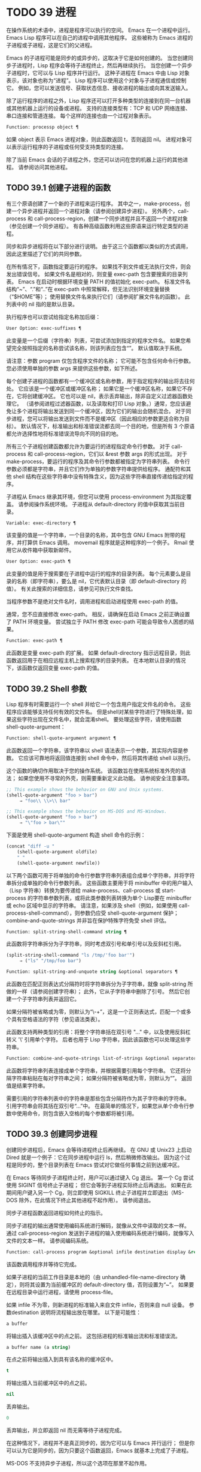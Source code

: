 #+LATEX_COMPILER: xelatex
#+LATEX_CLASS: elegantpaper
#+OPTIONS: prop:t
#+OPTIONS: ^:nil

* TODO 39 进程

在操作系统的术语中，进程是程序可以执行的空间。  Emacs 在一个进程中运行。  Emacs Lisp 程序可以在自己的进程中调用其他程序。  这些被称为 Emacs 进程的子进程或子进程，这是它们的父进程。

Emacs 的子进程可能是同步的或异步的，这取决于它是如何创建的。  当您创建同步子进程时，Lisp 程序会等待子进程终止，然后再继续执行。  当您创建一个异步子进程时，它可以与 Lisp 程序并行运行。  这种子进程在 Emacs 中由 Lisp 对象表示，该对象也称为“进程”。  Lisp 程序可以使用这个对象与子进程通信或控制它。  例如，您可以发送信号、获取状态信息、接收进程的输出或向其发送输入。

除了运行程序的进程之外，Lisp 程序还可以打开多种类型的连接到在同一台机器或其他机器上运行的设备或进程。  支持的连接类型有：TCP 和 UDP 网络连接、串口连接和管道连接。  每个这样的连接也由一个过程对象表示。

#+begin_src emacs-lisp
Function: processp object ¶
#+end_src


    如果 object 表示 Emacs 进程对象，则此函数返回 t，否则返回 nil。  进程对象可以表示运行程序的子进程或任何受支持类型的连接。

除了当前 Emacs 会话的子进程之外，您还可以访问在您的机器上运行的其他进程。  请参阅访问其他进程。

** TODO 39.1 创建子进程的函数

有三个原语创建了一个新的子进程来运行程序。  其中之一，make-process，创建一个异步进程并返回一个进程对象（请参阅创建异步进程）。  另外两个，call-process 和 call-process-region，创建一个同步进程并且不返回一个进程对象（参见创建一个同步进程）。  有各种高级函数利用这些原语来运行特定类型的进程。

同步和异步进程将在以下部分进行说明。  由于这三个函数都以类似的方式调用，因此这里描述了它们的共同参数。

在所有情况下，函数指定要运行的程序。  如果找不到文件或无法执行文件，则会发出错误信号。  如果文件名是相对的，则变量 exec-path 包含要搜索的目录列表。  Emacs 在启动时根据环境变量 PATH 的值初始化 exec-path。  标准文件名结构“~”、“.”和“..”在 exec-path 中照常解释，但无法识别环境变量替换（“$HOME”等）；  使用替换文件名来执行它们（请参阅扩展文件名的函数）。  此列表中的 nil 指的是默认目录。

执行程序也可以尝试给指定名称加后缀：

#+begin_src emacs-lisp
  User Option: exec-suffixes ¶
#+end_src

    此变量是一个后缀（字符串）列表，可尝试添加到指定的程序文件名。  如果您希望完全按照指定的名称尝试该名称，则该列表应包含“”。  默认值取决于系统。

请注意：参数 program 仅包含程序文件的名称；  它可能不包含任何命令行参数。  您必须使用单独的参数 args 来提供这些参数，如下所述。

每个创建子进程的函数都有一个缓冲区或名称参数，用于指定程序的输出将去往何处。  它应该是一个缓冲区或缓冲区名称；  如果它是一个缓冲区名称，如果它不存在，它将创建缓冲区。  它也可以是 nil，表示丢弃输出，除非自定义过滤器函数处理它。  （请参阅进程过滤器函数，以及读取和打印 Lisp 对象。）通常，您应该避免让多个进程将输出发送到同一个缓冲区，因为它们的输出会随机混合。  对于同步进程，您可以将输出发送到文件而不是缓冲区（因此相应的参数更适合称为目标）。  默认情况下，标准输出和标准错误流都去同一个目的地，但是所有 3 个原语都允许选择性地将标准错误流导向不同的目的地。

所有三个子进程创建函数都允许为要运行的进程指定命令行参数。  对于 call-process 和 call-process-region，它们以 &rest 参数 args 的形式出现。  对于 make-process，要运行的程序及其命令行参数都被指定为字符串列表。  命令行参数必须都是字符串，并且它们作为单独的参数字符串提供给程序。  通配符和其他 shell 结构在这些字符串中没有特殊含义，因为这些字符串直接传递给指定的程序。

子进程从 Emacs 继承其环境，但您可以使用 process-environment 为其指定覆盖。  请参阅操作系统环境。  子进程从 default-directory 的值中获取其当前目录。

#+begin_src emacs-lisp
  Variable: exec-directory ¶
#+end_src

    该变量的值是一个字符串，一个目录的名称，其中包含 GNU Emacs 附带的程序，并打算供 Emacs 调用。  movemail 程序就是这种程序的一个例子。  Rmail 使用它从收件箱中获取新邮件。

#+begin_src emacs-lisp
  User Option: exec-path ¶
#+end_src

    此变量的值是用于搜索要在子进程中运行的程序的目录列表。  每个元素要么是目录的名称（即字符串），要么是 nil，它代表默认目录（即 default-directory 的值）。  有关此搜索的详细信息，请参见可执行文件查找。

    当程序参数不是绝对文件名时，调用进程和启动进程使用 exec-path 的值。

    通常，您不应直接修改 exec-path。  相反，请确保在启动 Emacs 之前正确设置了 PATH 环境变量。  尝试独立于 PATH 修改 exec-path 可能会导致令人困惑的结果。

#+begin_src emacs-lisp
  Function: exec-path ¶
#+end_src

    此函数是变量 exec-path 的扩展。  如果 default-directory 指示远程目录，则此函数返回用于在相应远程主机上搜索程序的目录列表。  在本地默认目录的情况下，该函数仅返回变量 exec-path 的值。

** TODO 39.2 Shell 参数

Lisp 程序有时需要运行一个 shell 并给它一个包含用户指定文件名的命令。  这些程序应该能够支持任何有效的文件名。  但是shell对某些字符进行了特殊处理，如果这些字符出现在文件名中，就会混淆shell。  要处理这些字符，请使用函数 shell-quote-argument：

#+begin_src emacs-lisp
  Function: shell-quote-argument argument ¶
#+end_src

    此函数返回一个字符串，该字符串以 shell 语法表示一个参数，其实际内容是参数。  它应该可靠地将返回值连接到 shell 命令中，然后将其传递给 shell 以执行。

    这个函数的确切作用取决于您的操作系统。  该函数旨在使用系统标准外壳的语法；  如果您使用不寻常的外壳，则需要重新定义此功能。  请参阅安全注意事项。

    #+begin_src emacs-lisp
;; This example shows the behavior on GNU and Unix systems.
(shell-quote-argument "foo > bar")
     ⇒ "foo\\ \\>\\ bar"

;; This example shows the behavior on MS-DOS and MS-Windows.
(shell-quote-argument "foo > bar")
     ⇒ "\"foo > bar\""
    #+end_src

    下面是使用 shell-quote-argument 构造 shell 命令的示例：
    #+begin_src emacs-lisp
      (concat "diff -u "
	      (shell-quote-argument oldfile)
	      " "
	      (shell-quote-argument newfile))
    #+end_src


以下两个函数可用于将单独的命令行参数字符串列表组合成单个字符串，并将字符串拆分成单独的命令行参数列表。  这些函数主要用于将 minibuffer 中的用户输入（Lisp 字符串）转换为要传递给 make-process、call-process 或 start-process 的字符串参数列表，或将此类参数列表转换为单个 Lisp要在 minibuffer 或 echo 区域中显示的字符串。  请注意，如果涉及 shell（例如，如果使用 call-process-shell-command），则参数仍应受 shell-quote-argument 保护；  combine-and-quote-strings 并非旨在保护特殊字符免受 shell 评估。

#+begin_src emacs-lisp
  Function: split-string-shell-command string ¶
#+end_src

    此函数将字符串拆分为子字符串，同时考虑双引号和单引号以及反斜杠引用。
    #+begin_src emacs-lisp
(split-string-shell-command "ls /tmp/'foo bar'")
     ⇒ ("ls" "/tmp/foo bar")
    #+end_src

#+begin_src emacs-lisp
  Function: split-string-and-unquote string &optional separators ¶
#+end_src

    此函数在匹配正则表达式分隔符时将字符串拆分为子字符串，就像 split-string 所做的一样（请参阅创建字符串）；  此外，它从子字符串中删除了引号。  然后它创建一个子字符串列表并返回它。

    如果分隔符被省略或为零，则默认为“\\s-+”，这是一个正则表达式，匹配一个或多个具有空格语法的字符（参见语法类表）。

    此函数支持两种类型的引用：将整个字符串括在双引号 "..." 中，以及使用反斜杠转义 '\' 引用单个字符。  后者也用于 Lisp 字符串，因此该函数也可以处理这些字符串。

#+begin_src emacs-lisp
  Function: combine-and-quote-strings list-of-strings &optional separator ¶
#+end_src

    此函数将字符串列表连接成单个字符串，并根据需要引用每个字符串。  它还将分隔字符串粘贴在每对字符串之间；  如果分隔符被省略或为零，则默认为“”。  返回值是结果字符串。

    需要引用的字符串列表中的字符串是那些包含分隔符作为其子字符串的字符串。  引用字符串会将其括在双引号“...”中。  在最简单的情况下，如果您从单个命令行参数中使用命令，则包含嵌入空格的每个参数都将被引用。

** TODO 39.3 创建同步进程

创建同步进程后，Emacs 会等待进程终止后再继续。  在 GNU 或 Unix23 上启动 Dired 就是一个例子：它在同步进程中运行 ls，然后稍微修改输出。  因为这个过程是同步的，整个目录列表在 Emacs 尝试对它做任何事情之前到达缓冲区。

在 Emacs 等待同步子进程终止时，用户可以通过键入 Cg 退出。  第一个 Cg 尝试使用 SIGINT 信号终止子进程；  但它会等到子进程实际终止后再退出。  如果在此期间用户键入另一个 Cg，则立即使用 SIGKILL 终止子进程并立即退出（MS-DOS 除外，在此情况下终止其他进程不起作用）。  请参阅退出。

同步子进程函数返回进程如何终止的指示。

同步子进程的输出通常使用编码系统进行解码，就像从文件中读取的文本一样。  通过 call-process-region 发送到子进程的输入使用编码系统进行编码，就像写入文件的文本一样。  请参阅编码系统。

#+begin_src emacs-lisp
  Function: call-process program &optional infile destination display &rest args ¶
#+end_src

    该函数调用程序并等待它完成。

    如果子进程的当前工作目录是本地的（由 unhandled-file-name-directory 确定），则将其设置为当前缓冲区的 default-directory 值，否则设置为“~”。  如果要在远程目录中运行进程，请使用 process-file。

    如果 infile 不为零，则新进程的标准输入来自文件 infile，否则来自 null 设备。  参数destination 说明将流程输出放在哪里。  以下是可能性：

#+begin_src emacs-lisp
  a buffer
#+end_src

	 将输出插入该缓冲区中的点之前。  这包括进程的标准输出流和标准错误流。
#+begin_src emacs-lisp
  a buffer name (a string)
#+end_src

	 在点之前将输出插入到具有该名称的缓冲区中。
#+begin_src emacs-lisp
  t
#+end_src

	 将输出插入当前缓冲区中的点之前。
#+begin_src emacs-lisp
  nil
#+end_src

	 丢弃输出。
#+begin_src emacs-lisp
  0
#+end_src

	 丢弃输出，并立即返回 nil 而无需等待子进程完成。

	 在这种情况下，进程并不是真正同步的，因为它可以与 Emacs 并行运行；  但是你可以认为它是同步的，因为只要这个函数返回，Emacs 就基本上完成了子进程。

	 MS-DOS 不支持异步子进程，所以这个选项在那里不起作用。
#+begin_src emacs-lisp
  (:file file-name)
#+end_src

	 将输出发送到指定的文件名，如果它已经存在则覆盖它。
#+begin_src emacs-lisp
  (real-destination error-destination
#+end_src

	 将标准输出流与标准错误流分开；  按照real-destination指定的处理普通输出，按照error-destination处理错误输出。  如果error-destination为nil，则表示丢弃错误输出，t表示将其与普通输出混合，字符串指定将错误输出重定向到的文件名。

	 您不能直接指定一个缓冲区来放置错误输出；  这太难实施了。  但是您可以通过将错误输出发送到临时文件，然后在子进程完成时将文件插入缓冲区来实现此结果。

    如果 display 不为零，则调用进程在插入输出时重新显示缓冲区。  （但是，如果解码输出选择的编码系统未确定，即从实际数据中推断出编码，那么一旦遇到非 ASCII 字符，重新显示有时就无法继续。这是难以解决的根本原因；请参阅接收进程的输出。）

    否则，函数调用过程不会重新显示，并且只有当 Emacs 在正常事件过程中重新显示该缓冲区时，结果才会在屏幕上可见。

    其余参数 args 是为程序指定命令行参数的字符串。  每个字符串作为单独的参数传递给程序。

    call-process 返回的值（除非您告诉它不要等待）指示进程终止的原因。  一个数字给出了子进程的退出状态；  0 表示成功，任何其他值表示失败。  如果进程以信号终止，则 call-process 返回一个描述该信号的字符串。  如果你告诉调用进程不要等待，它会返回 nil。

    在下面的示例中，缓冲区“foo”是当前的。
    #+begin_src emacs-lisp
      (call-process "pwd" nil t)
	   ⇒ 0

      ---------- Buffer: foo ----------
      /home/lewis/manual
      ---------- Buffer: foo ----------


      (call-process "grep" nil "bar" nil "lewis" "/etc/passwd")
	   ⇒ 0

      ---------- Buffer: bar ----------
      lewis:x:1001:1001:Bil Lewis,,,,:/home/lewis:/bin/bash

      ---------- Buffer: bar ----------
    #+end_src


    下面是一个使用调用过程的例子，它可以在插入目录函数的定义中找到：

    #+begin_src emacs-lisp
      (call-process insert-directory-program nil t nil switches
		    (if full-directory-p
			(concat (file-name-as-directory file) ".")
		      file))
    #+end_src


#+begin_src emacs-lisp
  Function: process-file program &optional infile buffer display &rest args ¶
#+end_src

    此函数在单独的进程中同步处理文件。  它类似于 call-process，但可以根据变量 default-directory 的值调用文件名处理程序，该变量指定子进程的当前工作目录。

    参数的处理方式几乎与 call-process 相同，但有以下区别：

    某些文件名处理程序可能不支持参数 infile、buffer 和 display 的所有组合和形式。  例如，某些文件名处理程序可能表现得好像 display 为 nil，而不管实际传递的值如何。  作为另一个示例，某些文件名处理程序可能不支持通过缓冲区参数分隔标准输出和错误输出。

    如果调用文件名处理程序，它会根据第一个参数 program 确定要运行的程序。  例如，假设调用了远程文件的处理程序。  那么用于搜索程序的路径可能与 exec-path 不同。

    第二个参数 infile 可以调用文件名处理程序。  文件名处理程序可能与为进程文件函数本身选择的处理程序不同。  （例如，default-directory 可以在一个远程主机上，而 infile 在不同的远程主机上。或者 default-directory 可以是非特殊的，而 infile 在远程主机上。）

    如果 buffer 是 (real-destination error-destination) 形式的列表，并且 error-destination 命名一个文件，则适用与 infile 相同的注释。

    剩余的参数 (args) 将逐字传递给进程。  Emacs 不参与处理 args 中存在的文件名。  为避免混淆，最好避免在 args 中使用绝对文件名，而是将所有文件名指定为相对于默认目录。  函数 file-relative-name 对于构造这样的相对文件名很有用。  或者，您可以使用 file-local-name（请参阅使某些文件名“变魔术”）来获取从远程主机的角度来看的绝对文件名。

#+begin_src emacs-lisp
  Variable: process-file-side-effects ¶
#+end_src

    此变量指示 process-file 的调用是否更改远程文件。

    默认情况下，此变量始终设置为 t，这意味着调用 process-file 可能会更改远程主机上的任何文件。  当设置为 nil 时，文件名处理程序可以针对远程文件属性缓存优化其行为。

    您应该只使用 let-binding 更改此变量；  从不使用 setq。

#+begin_src emacs-lisp
  User Option: process-file-return-signal-string ¶
#+end_src

    此用户选项指示 process-file 的调用是否返回描述中断远程进程的信号的字符串。

    当一个进程返回一个大于 128 的退出代码时，它被解释为一个信号。  process-file 需要返回一个描述这个信号的字符串。

    由于存在违反此规则的进程，返回大于 128 且未绑定到信号的退出代码，因此 process-file 始终将退出代码作为远程进程的自然数返回。  将此用户选项设置为 non-nil 会强制 process-file 将此类退出代码解释为信号，并返回相应的字符串。

#+begin_src emacs-lisp
  Function: call-process-region start end program &optional delete destination display &rest args ¶
#+end_src

    此函数将文本从头到尾作为标准输入发送到正在运行的程序的进程。  如果 delete 不为零，则删除发送的文本；  当目标为 t 时，这很有用，可将输出插入当前缓冲区以代替输入。

    参数 destination 和 display 控制如何处理来自子进程的输出，以及是否在显示进入时更新它。有关详细信息，请参阅上面的 call-process 描述。  如果destination 是整数0，call-process-region 丢弃输出并立即返回nil，而不等待子进程完成（这仅在支持异步子进程时有效；即，在MS-DOS 上不可用）。

    其余参数 args 是为程序指定命令行参数的字符串。

    call-process-region 的返回值和 call-process 一样：如果你告诉它不等待就返回，则返回 nil；  否则，一个数字或字符串，指示子进程如何终止。

    在下面的示例中，我们使用 call-process-region 来运行 cat 实用程序，标准输入是缓冲区“foo”（单词“input”）中的前五个字符。  cat 将其标准输入复制到其标准输出中。  由于参数目标是 t，因此该输出被插入到当前缓冲区中。
    #+begin_src emacs-lisp


      ---------- Buffer: foo ----------
      input∗
      ---------- Buffer: foo ----------


      (call-process-region 1 6 "cat" nil t)
	   ⇒ 0

      ---------- Buffer: foo ----------
      inputinput∗
      ---------- Buffer: foo ----------

    #+end_src


    例如，shell-command-on-region 命令以类似于以下方式使用 call-shell-region：

    #+begin_src emacs-lisp
      (call-shell-region
       start end
       command              ; shell command
       nil                  ; do not delete region
       buffer)              ; send output to buffer
   #+end_src


#+begin_src emacs-lisp
  Function: call-process-shell-command command &optional infile destination display ¶
#+end_src

    该函数同步执行shell命令命令。  其他参数在调用过程中处理。  旧的调用约定允许在显示后传递任意数量的附加参数，这些参数连接到命令；  这仍然受到支持，但强烈反对。

#+begin_src emacs-lisp
  Function: process-file-shell-command command &optional infile destination display ¶
#+end_src

    此函数类似于 call-process-shell-command，但在内部使用 process-file。  根据默认目录，命令也可以在远程主机上执行。  旧的调用约定允许在显示后传递任意数量的附加参数，这些参数连接到命令；  这仍然受到支持，但强烈反对。

#+begin_src emacs-lisp
  Function: call-shell-region start end command &optional delete destination ¶
#+end_src

    此函数将文本从头到尾作为标准输入发送到下级 shell 运行命令。  这个函数类似于 call-process-region，进程是一个 shell。  参数 delete、destination 和返回值类似于 call-process-region。  请注意，此函数不接受其他参数。

#+begin_src emacs-lisp
  Function: shell-command-to-string command ¶
#+end_src

    此函数将命令（字符串）作为 shell 命令执行，然后将命令的输出作为字符串返回。

#+begin_src emacs-lisp
  Function: process-lines program &rest args ¶
#+end_src

    该函数运行程序，等待它完成，并将其输出作为字符串列表返回。  列表中的每个字符串都包含程序输出的一行文本；  从每一行中删除行尾字符。  程序之外的参数 args 是指定用于运行程序的命令行参数的字符串。

    如果程序以非零退出状态退出，则此函数会发出错误信号。

    此函数通过调用 call-process 工作，因此程序输出的解码方式与 call-process 相同。

#+begin_src emacs-lisp
  Function: process-lines-ignore-status program &rest args ¶
#+end_src

    这个函数就像进程行，但如果程序以非零退出状态退出，则不会发出错误信号。

脚注
(23)

在其他系统上，Emacs 使用 ls 的 Lisp 模拟；  请参阅目录的内容。

** TODO 39.4 创建一个异步进程

在本节中，我们将描述如何创建异步进程。  创建异步进程后，它与 Emacs 并行运行，并且 Emacs 可以使用以下部分中描述的功能与它通信（请参阅向进程发送输入，并参阅从进程接收输出）。  请注意，进程通信只是部分异步的：Emacs 仅在调用这些函数时向进程发送和接收数据。

异步进程通过 pty（伪终端）或管道进行控制。  在创建流程时选择 pty 或 pipe，默认情况下基于变量 process-connection-type 的值（见下文）。  如果可用，ptys 通常更适合用户可见的进程，例如在 Shell 模式下，因为它们允许在进程及其子进程之间进行作业控制（Cc、Cz 等），并且因为交互式程序将 ptys 视为终端设备，而管道不支持这些功能。  然而，对于 Lisp 程序用于内部目的的子进程（即，不需要用户与子进程交互），需要在子进程和 Lisp 程序之间交换大量数据，通常最好使用管道，因为管道效率更高。  此外，pty 的总数在许多系统上是有限的，最好不要不必要地浪费它们。

#+begin_src emacs-lisp
  Function: make-process &rest args ¶
#+end_src

    此函数是启动异步子进程的基本低级原语。  它返回一个代表子流程的流程对象。  与下面描述的更高级的启动进程相比，它采用关键字参数，更灵活，并允许在单个调用中指定进程过滤器和哨兵。

    参数 args 是关键字/参数对的列表。  省略关键字始终等同于使用值 nil 指定它。  以下是有意义的关键字：

#+begin_src emacs-lisp
  :name name
#+end_src

	 使用字符串名称作为进程名称；  如果已存在具有此名称的进程，则将名称修改（通过附加“<1>”等）使其唯一。
#+begin_src emacs-lisp
  :buffer buffer
#+end_src

	 使用缓冲区作为进程缓冲区。  如果值为 nil，则子进程不与任何缓冲区关联。
#+begin_src emacs-lisp
  :command command
#+end_src

	 使用 command 作为进程的命令行。  该值应该是一个以程序的可执行文件名开头的列表，后跟作为参数提供给程序的字符串。  如果列表的第一个元素为 nil，则 Emacs 会打开一个新的伪终端（pty）并将其输入和输出与缓冲区相关联，而不实际运行任何程序；  在这种情况下，其余的列表元素将被忽略。
#+begin_src emacs-lisp
  :coding coding
#+end_src

	 如果编码是一个符号，它指定用于从连接读取和向连接写入数据的编码系统。  如果 encoding 是一个 cons 单元（解码.编码），那么解码将用于读取和编码用于写入。  用于对写入程序的数据进行编码的编码系统也用于对命令行参数进行编码（但不是程序本身，其文件名被编码为任何其他文件名；请参阅文件名编码系统）。

	 如果 coding 为 nil，则将应用查找编码系统的默认规则。  请参阅默认编码系统。
#+begin_src emacs-lisp
  :connection-type type
#+end_src

	 初始化用于与子进程通信的设备类型。  可能的值是使用 pty 的 pty、使用管道的 pipe 或使用从 process-connection-type 变量的值派生的默认值的 nil。  如果为 :stderr 参数指定了非 nil 值，则忽略此参数和 process-connection-type 的值；  在这种情况下，类型将始终是管道。  在 pty 不可用的系统 (MS-Windows) 上，此参数同样被忽略，并且无条件使用管道。
#+begin_src emacs-lisp
  :noquery query-flag
#+end_src

	 将进程查询标志初始化为query-flag。  请参阅退出前查询。
#+begin_src emacs-lisp
  :stop stopped
#+end_src

	 如果提供，stopped 必须为零；  使用任何非零值都是错误的。  :stop 键在其他情况下会被忽略并保留以与其他进程类型（例如管道进程）兼容。  异步子进程永远不会在停止状态下启动。
#+begin_src emacs-lisp
  :filter filter
#+end_src

	 初始化流程过滤器进行过滤。  如果未指定，将提供默认过滤器，稍后可以覆盖该过滤器。  请参阅处理过滤器函数。
#+begin_src emacs-lisp
  :sentinel sentinel
#+end_src

	 初始化进程哨兵到哨兵。  如果未指定，将使用默认哨兵，以后可以覆盖。  请参阅 Sentinels：检测进程状态更改。
#+begin_src emacs-lisp
  :stderr stderr
#+end_src

	 将 stderr 与流程的标准错误相关联。  非零值应该是缓冲区或使用 make-pipe-process 创建的管道进程，如下所述。  如果 stderr 为 nil，则标准错误与标准输出混合，两者都被发送到缓冲区或过滤器。

	 如果 stderr 是一个缓冲区，Emacs 将创建一个管道进程，即标准错误进程。  该进程将具有默认过滤器（参见进程过滤器功能）、哨兵（参见哨兵：检测进程状态更改）和编码系统（参见默认编码系统）。  另一方面，它将使用 query-flag 作为退出时的查询标志（请参阅退出前的查询）。  它将与 stderr 缓冲区相关联（请参阅进程缓冲区）并将其输出（这是主进程的标准错误）发送到那里。  要获取标准错误进程的进程对象，请将 stderr 缓冲区传递给 get-buffer-process。

	 如果 stderr 是一个管道进程，Emacs 会将它用作新进程的标准错误进程。
#+begin_src emacs-lisp
  :file-handler file-handler
#+end_src

	 如果 file-handler 不为 nil，则为当前缓冲区的默认目录查找文件名处理程序，并调用该文件名处理程序来创建进程。  如果没有这样的处理程序，就好像文件处理程序是 nil 一样继续。

    使用实际连接信息修改的原始参数列表可通过过程联系功能获得。

    如果子进程的当前工作目录是本地的（由 unhandled-file-name-directory 确定），则将其设置为当前缓冲区的 default-directory 值，否则设置为 ~。  如果要在远程目录中运行进程，请将 :file-handler t 传递给 make-process。  在这种情况下，当前工作目录是 default-directory 的本地名称组件（由 file-local-name 确定）。

    根据文件名处理程序的实现，可能无法将过滤器或哨兵应用于生成的进程对象。  :stderr 参数不能是管道进程，文件名处理程序不支持管道进程。  接受作为 :stderr 参数的缓冲区，其内容在不使用管道进程的情况下显示。  请参阅流程过滤器函数、哨兵：检测流程状态更改和接受流程的输出。

    某些文件名处理程序可能不支持 make-process。  在这种情况下，这个函数什么都不做并且返回 nil。

#+begin_src emacs-lisp
  Function: make-pipe-process &rest args ¶
#+end_src

    此函数创建一个可以附加到子进程的双向管道。  这对 make-process 的 :stderr 关键字很有用。  该函数返回一个进程对象。

    参数 args 是关键字/参数对的列表。  省略关键字始终等同于使用值 nil 指定它。

    以下是有意义的关键字：

#+begin_src emacs-lisp
  :name name
#+end_src

	 使用字符串名称作为进程名称。  与 make-process 一样，如果需要，它会被修改以使其唯一。
#+begin_src emacs-lisp
  :buffer buffer
#+end_src

	 使用缓冲区作为进程缓冲区。
#+begin_src emacs-lisp
  :coding coding
#+end_src

	 如果编码是一个符号，它指定用于从连接读取和向连接写入数据的编码系统。  如果 encoding 是一个 cons 单元（解码.编码），那么解码将用于读取和编码用于写入。

	 如果 coding 为 nil，则将应用查找编码系统的默认规则。  请参阅默认编码系统。
#+begin_src emacs-lisp
  :noquery query-flag
#+end_src

	 将进程查询标志初始化为query-flag。  请参阅退出前查询。
#+begin_src emacs-lisp
  :stop stopped
#+end_src

	 如果stopped 不为零，则在stopped 状态下启动进程。  在停止状态下，管道进程不接受传入数据，但可以发送传出数据。  停止状态由 stop-process 设置并由 continue-process 清除（请参阅向进程发送信号）。
#+begin_src emacs-lisp
  :filter filter
#+end_src

	 初始化流程过滤器进行过滤。  如果未指定，将提供默认过滤器，以后可以更改。  请参阅处理过滤器函数。
#+begin_src emacs-lisp
  :sentinel sentinel
#+end_src

	 初始化进程哨兵到哨兵。  如果未指定，将使用默认哨兵，以后可以更改。  请参阅 Sentinels：检测进程状态更改。

    使用实际连接信息修改的原始参数列表可通过过程联系功能获得。

#+begin_src emacs-lisp
  Function: start-process name buffer-or-name program &rest args ¶
#+end_src

    这个函数是 make-process 的一个更高级别的包装器，它暴露了一个类似于 call-process 的接口。  它创建一个新的异步子进程并启动在其中运行的指定程序。  它返回一个进程对象，它代表 Lisp 中的新子进程。  参数名称指定进程对象的名称；  与 make-process 一样，如有必要，它会被修改以使其唯一。  缓冲区 buffer-or-name 是与进程关联的缓冲区。

    如果 program 为 nil，Emacs 会打开一个新的伪终端（pty）并将其输入和输出与缓冲区或名称相关联，而不创建子进程。  在这种情况下，其余参数 args 将被忽略。

    其余的 args 是为子进程指定命令行参数的字符串。

    在下面的示例中，第一个进程启动并运行（而不是休眠）100 秒（立即创建输出缓冲区“foo”）。  同时，启动第二个进程，为唯一起见，将其命名为“my-process<1>”。  在第一个进程完成之前，它将目录列表插入到缓冲区“foo”的末尾。  然后它完成，并且在缓冲区中插入一条具有该效果的消息。  很久以后，第一个进程完成，另一个消息被插入到它的缓冲区中。
    #+begin_src emacs-lisp


      (start-process "my-process" "foo" "sleep" "100")
	   ⇒ #<process my-process>


      (start-process "my-process" "foo" "ls" "-l" "/bin")
	   ⇒ #<process my-process<1>>

      ---------- Buffer: foo ----------
      total 8336
      -rwxr-xr-x 1 root root 971384 Mar 30 10:14 bash
      -rwxr-xr-x 1 root root 146920 Jul  5  2011 bsd-csh
      …
      -rwxr-xr-x 1 root root 696880 Feb 28 15:55 zsh4

      Process my-process<1> finished

      Process my-process finished
      ---------- Buffer: foo ----------
    #+end_src

#+begin_src emacs-lisp
  Function: start-file-process name buffer-or-name program &rest args ¶
#+end_src

    与 start-process 一样，该函数在其中启动一个新的异步子进程运行程序，并返回其进程对象。

    与 start-process 不同的是，该函数可以根据 default-directory 的值调用文件名处理程序。  这个处理程序应该运行程序，可能在本地主机上，可能在对应于默认目录的远程主机上。  在后一种情况下，default-directory 的本地部分成为进程的工作目录。

    此函数不会尝试为程序或其余 args 调用文件名处理程序。  因此，如果程序或任何 args 使用远程文件语法（请参阅使某些文件名“魔术”），则必须将它们转换为相对于默认目录的文件名，或者转换为在本地标识文件的名称远程主机，通过文件本地名称运行它们。

    根据文件名处理程序的实现，可能无法将 process-filter 或 process-sentinel 应用于生成的进程对象。  请参阅进程过滤器函数和哨兵：检测进程状态更改。

    某些文件名处理程序可能不支持 start-file-process（例如函数 ange-ftp-hook-function）。  在这种情况下，这个函数什么都不做并且返回 nil。

#+begin_src emacs-lisp
  Function: start-process-shell-command name buffer-or-name command ¶
#+end_src

    这个函数类似于 start-process，只是它使用一个 shell 来执行指定的命令。  参数 command 是一个 shell 命令字符串。  变量 shell-file-name 指定使用哪个 shell。

    通过 shell 而不是直接使用 make-process 或 start-process 运行程序的目的是，您可以在参数中使用通配符等 shell 功能。  因此，如果您在命令中包含任何用户指定的任意参数，您应该首先用 shell-quote-argument 引用它们，以便任何特殊的 shell 字符没有它们特殊的 shell 含义。  请参阅 Shell 参数。  当然，在基于用户输入执行命令时，您还应该考虑安全隐患。

#+begin_src emacs-lisp
  Function: start-file-process-shell-command name buffer-or-name command ¶
#+end_src

    此功能类似于 start-process-shell-command，但在内部使用 start-file-process。  因此，命令也可以在远程主机上执行，具体取决于默认目录。

#+begin_src emacs-lisp
  Variable: process-connection-type ¶
#+end_src

    此变量控制用于与异步子进程通信的设备类型。  如果它不是 nil，则在可用时使用 pty。  否则，使用管道。

    process-connection-type 的值在调用 make-process 或 start-process 时生效。  因此，您可以通过将变量绑定到对这些函数的调用来指定如何与一个子进程通信。

    请注意，当使用 :stderr 参数的非零值调用 make-process 时，将忽略此变量的值；  在这种情况下，Emacs 将使用管道与进程通信。  如果 ptys 不可用（MS-Windows），它也会被忽略。

    #+begin_src emacs-lisp
      (let ((process-connection-type nil))  ; use a pipe
	(start-process …))
    #+end_src

    要确定给定的子进程实际上是否获得了管道或 pty，请使用函数 process-tty-name（请参阅进程信息）。


** TODO 39.5 删除进程

删除一个进程会立即断开 Emacs 与子进程的连接。  进程在终止后会自动删除，但不一定立即删除。  您可以随时明确删除进程。  如果您在自动删除之前明确删除已终止的进程，则不会造成任何损害。  删除一个正在运行的进程会发送一个信号来终止它（及其子进程，如果有的话），并调用进程哨兵。  请参阅 Sentinels：检测进程状态更改。

当一个进程被删除时，只要其他 Lisp 对象指向它，该进程对象本身就会继续存在。  所有在进程对象上工作的 Lisp 原语都接受已删除的进程，但那些执行 I/O 或发送信号的进程将报告错误。  进程标记继续指向与以前相同的位置，通常指向插入进程输出的缓冲区。

#+begin_src emacs-lisp
  User Option: delete-exited-processes ¶
#+end_src

    此变量控制自动删除已终止的进程（由于调用 exit 或信号）。  如果它是 nil，那么它们将继续存在，直到用户运行列表进程。  否则，它们会在退出后立即被删除。

#+begin_src emacs-lisp
  Function: delete-process process ¶
#+end_src

    此函数删除一个进程，如果该进程正在运行程序，则使用 SIGKILL 信号终止它。  参数可以是进程、进程名称、缓冲区或缓冲区名称。  （缓冲区或缓冲区名称代表 get-buffer-process 返回的进程。）对正在运行的进程调用 delete-process 会终止它，更新进程状态，并立即运行哨兵。  如果进程已经终止，调用 delete-process 对其状态或哨兵的运行没有影响（迟早会发生）。

    如果进程对象代表网络、串行或管道连接，则其状态更改为关闭；  否则，它变为信号，除非进程已经退出。  请参阅进程状态。

    #+begin_src emacs-lisp
      (delete-process "*shell*")
	   ⇒ nil
    #+end_src

** TODO 39.6 过程信息

几个函数返回有关进程的信息。

#+begin_src emacs-lisp
  Command: list-processes &optional query-only buffer ¶
#+end_src

    此命令显示所有活动进程的列表。  此外，它最终会删除任何状态为“已退出”或“已发出信号”的进程。  它返回零。

    进程显示在名为 *Process List* 的缓冲区中（除非您使用可选参数缓冲区另外指定），其主要模式是进程菜单模式。

    如果 query-only 为非 nil，它只列出查询标志为非 nil 的进程。  请参阅退出前查询。

#+begin_src emacs-lisp
  Function: process-list ¶
#+end_src

    此函数返回所有尚未删除的进程的列表。

    #+begin_src emacs-lisp
      (process-list)
	   ⇒ (#<process display-time> #<process shell>)
    #+end_src

#+begin_src emacs-lisp
  Function: num-processors &optional query ¶
#+end_src

    该函数返回处理器的数量，一个正整数。  每个可用的线程执行单元都算作一个处理器。  默认情况下，计数包括可用处理器的数量，您可以通过设置 OpenMP 的 OMP_NUM_THREADS 环境变量来覆盖它。  如果可选参数查询是当前的，则此函数忽略 OMP_NUM_THREADS；  如果查询是全部，则此函数还计算系统上但当前进程不可用的处理器。

#+begin_src emacs-lisp
  Function: get-process name ¶
#+end_src

    此函数返回名为 name 的进程（一个字符串），如果没有则返回 nil。  参数名称也可以是一个进程对象，在这种情况下它被返回。
    #+begin_src emacs-lisp
      (get-process "shell")
	   ⇒ #<process shell>
    #+end_src

#+begin_src emacs-lisp
  Function: process-command process ¶
#+end_src

    此函数返回为启动进程而执行的命令。  这是一个字符串列表，第一个字符串是执行的程序，其余的字符串是给程序的参数。  对于网络、串行或管道连接，这要么是 nil，这意味着进程正在运行，要么是 t（进程已停止）。

    #+begin_src emacs-lisp
      (process-command (get-process "shell"))
	   ⇒ ("bash" "-i")
    #+end_src

#+begin_src emacs-lisp
  Function: process-contact process &optional key no-block ¶
#+end_src

    此函数返回有关如何设置网络、串行或管道连接的信息。  当 key 为 nil 时，它为网络连接返回 (hostname service)，为串行连接返回 (port speed)，为管道连接返回 t。  对于一个普通的子进程，这个函数在使用 nil 键调用时总是返回 t。

    如果key为t，则value为连接、服务器、串口或管道的完整状态信息；  即在 make-network-process、make-serial-process 或 make-pipe-process 中指定的关键字和值的列表，除了某些值表示当前状态而不是您指定的状态。

    对于网络进程，这些值包括（请参阅 make-network-process 以获取完整列表）：

#+begin_src emacs-lisp
  :buffer
#+end_src

	 关联的值是进程缓冲区。
#+begin_src emacs-lisp
  :filter
#+end_src

	 关联的值是过程过滤器功能。  请参阅处理过滤器函数。
#+begin_src emacs-lisp
  :sentinel
#+end_src

	 关联的值是进程哨兵函数。  请参阅 Sentinels：检测进程状态更改。
#+begin_src emacs-lisp
  :remote
#+end_src

	 在连接中，远程对等点的内部格式的地址。
#+begin_src emacs-lisp
  :local
#+end_src

	 本地地址，采用内部格式。
#+begin_src emacs-lisp
  :service
#+end_src

	 在服务器中，如果您为服务指定了 t，则此值是实际的端口号。

    :local 和 :remote 包括在内，即使它们没有在 make-network-process 中明确指定。

    对于串行连接，请参阅 make-serial-process 和 serial-process-configure 以获取密钥列表。  对于管道连接，请参阅 make-pipe-process 以获取键列表。

    如果 key 是关键字，则函数返回与该关键字对应的值。

    如果进程是尚未完全设置的非阻塞网络流，则此函数将阻塞直到发生。  如果给定可选的 no-block 参数，此函数将返回 nil 而不是阻塞。

#+begin_src emacs-lisp
  Function: process-id process ¶
#+end_src

    该函数返回进程的PID。  这是一个整数，用于将进程进程与当前在同一台计算机上运行的所有其他进程区分开来。  进程的 PID 在进程启动时由操作系统内核选择，并且只要进程存在就保持不变。  对于网络、串行和管道连接，此函数返回 nil。

#+begin_src emacs-lisp
  Function: process-name process ¶
#+end_src

    此函数以字符串形式返回进程的名称。

#+begin_src emacs-lisp
  Function: process-status process-name ¶
#+end_src

    此函数将进程名称的状态作为符号返回。  参数 process-name 必须是进程、缓冲区或进程名称（字符串）。

    实际子流程的可能值为：

#+begin_src emacs-lisp
  run
#+end_src

	 对于正在运行的进程。
#+begin_src emacs-lisp
  stop
#+end_src

	 对于已停止但可继续的过程。
#+begin_src emacs-lisp
  exit
#+end_src

	 对于已退出的进程。
#+begin_src emacs-lisp
  signal
#+end_src

	 对于已收到致命信号的进程。
#+begin_src emacs-lisp
  open
#+end_src

	 用于打开的网络、串行或管道连接。
#+begin_src emacs-lisp
  closed
#+end_src

	 对于已关闭的网络、串行或管道连接。  连接关闭后，您将无法重新打开它，但您可能可以打开与同一位置的新连接。
#+begin_src emacs-lisp
  connect
#+end_src

	 对于等待完成的非阻塞连接。
#+begin_src emacs-lisp
  failed
#+end_src

	 对于未能完成的非阻塞连接。
#+begin_src emacs-lisp
  listen
#+end_src

	 对于正在侦听的网络服务器。
#+begin_src emacs-lisp
  nil
#+end_src

	 如果 process-name 不是现有进程的名称。
 #+begin_src emacs-lisp
   (process-status (get-buffer "*shell*"))
	⇒ run
 #+end_src


    对于网络、串行或管道连接，process-status 返回符号打开、停止或关闭之一。  后者意味着对方关闭了连接，或者Emacs做了delete-process。  值 stop 表示在连接上调用了 stop-process。

#+begin_src emacs-lisp
  Function: process-live-p process ¶
#+end_src

    如果进程处于活动状态，则此函数返回非零。  如果进程的状态为运行、打开、侦听、连接或停止，则认为进程处于活动状态。

#+begin_src emacs-lisp
  Function: process-type process ¶
#+end_src

    此函数返回符号 network 表示网络连接或服务器，serial 表示串行端口连接，pipe 表示管道连接，或 real 表示为运行程序而创建的子进程。

#+begin_src emacs-lisp
  Function: process-exit-status process ¶
#+end_src

    此函数返回进程的退出状态或杀死它的信号号。  （使用 process-status 的结果来确定它是哪一个。）如果进程尚未终止，则值为 0。对于已经关闭的网络、串行和管道连接，值为 0 或 256，取决于连接是正常关闭还是异常关闭。

#+begin_src emacs-lisp
  Function: process-tty-name process ¶
#+end_src

    此函数返回进程用于与 Emacs 通信的终端名称——如果它使用管道而不是 pty，则返回 nil（请参阅创建异步进程中的 process-connection-type）。  如果 process 表示在远程主机上运行的程序，则远程主机上该程序使用的终端名称作为进程属性 remote-tty 提供。  如果 process 表示网络、串行或管道连接，则值为 nil。

#+begin_src emacs-lisp
  Function: process-coding-system process ¶
#+end_src

    此函数返回一个 cons 单元（decode .encode），描述用于对进程的输出进行解码和对进程的输入进行编码的编码系统（请参阅编码系统）。

#+begin_src emacs-lisp
  Function: set-process-coding-system process &optional decoding-system encoding-system ¶
#+end_src

    此函数指定用于后续输出和输入到处理的编码系统。  它将使用解码系统对子进程输出进行解码，并使用编码系统对子进程输入进行编码。

每个进程还有一个属性列表，您可以使用它来存储与进程关联的杂项值。

#+begin_src emacs-lisp
  Function: process-get process propname ¶
#+end_src

    此函数返回 process 的 propname 属性的值。

#+begin_src emacs-lisp
  Function: process-put process propname value ¶
#+end_src

    此函数将 process 的 propname 属性的值设置为 value。

#+begin_src emacs-lisp
  Function: process-plist process ¶
#+end_src

    该函数返回进程的进程plist。

#+begin_src emacs-lisp
  Function: set-process-plist process plist ¶
#+end_src

    该函数将进程的进程plist设置为plist。

** TODO 39.7 向进程发送输入

异步子进程在 Emacs 向它们发送输入时接收输入，这是通过本节中的函数完成的。  您必须指定将输入发送到的进程以及要发送的输入数据。  如果子进程运行一个程序，则数据出现在该程序的标准输入中；  对于连接，数据被发送到连接的设备或程序。

某些操作系统在 pty 中用于缓冲输入的空间有限。  在这些系统上，Emacs 会定期在其他字符之间发送一个 EOF，以强制它们通过。  对于大多数程序，这些 EOF 没有害处。

子进程输入通常在子进程接收它之前使用编码系统进行编码，就像写入文件的文本一样。  您可以使用 set-process-coding-system 指定要使用的编码系统（请参阅流程信息）。  否则，编码系统来自coding-system-for-write，如果不是零的话；  或者来自默认机制（请参阅默认编码系统）。

有时系统无法接受该进程的输入，因为输入缓冲区已满。  发生这种情况时，发送函数会等待片刻，接受来自子进程的输出，然后重试。  这使子进程有机会读取更多待处理的输入并在缓冲区中腾出空间。  它还允许过滤器（包括当前运行的过滤器）、哨兵和计时器运行——所以在编写代码时要考虑到这一点。

在这些函数中，进程参数可以是进程或进程名称，或者缓冲区或缓冲区名称（通过 get-buffer-process 表示进程）。  nil 表示当前缓冲区的进程。

#+begin_src emacs-lisp
  Function: process-send-string process string ¶
#+end_src

    此函数将字符串的内容作为标准输入发送处理。  它返回零。  例如，要制作一个 Shell 缓冲区列表文件：

    #+begin_src emacs-lisp
      (process-send-string "shell<1>" "ls\n")
	   ⇒ nil
    #+end_src

#+begin_src emacs-lisp
  Function: process-send-region process start end ¶
#+end_src

    此函数将由 start 和 end 定义的区域中的文本作为标准输入发送到处理。

    除非 start 和 end 都是整数或指示当前缓冲区中位置的标记，否则会发出错误信号。  （哪个数字更大并不重要。）

#+begin_src emacs-lisp
  Function: process-send-eof &optional process ¶
#+end_src

    此函数使进程在其输入中看到文件结尾。  EOF 出现在已经发送给它的任何文本之后。  函数返回进程。

    #+begin_src emacs-lisp
      (process-send-eof "shell")
	   ⇒ "shell"
    #+end_src

#+begin_src emacs-lisp
  Function: process-running-child-p &optional process ¶
#+end_src

    这个函数会告诉你一个进程，它不能是一个连接，而是一个真正的子进程，是否已经将其终端的控制权交给了它自己的子进程。  如果为真，则函数返回进程的前台进程组的数字 ID；  如果 Emacs 可以确定不是这样，它返回 nil。  如果 Emacs 无法判断这是否为真，则值为 t。  如果进程是网络、串行或管道连接，或者子进程未处于活动状态，则此函数会发出错误信号。

** TODO 39.8 向进程发送信号

向子流程发送信号是中断其活动的一种方式。  有几种不同的信号，每一种都有自己的含义。  信号集及其名称由操作系统定义。  例如，信号 SIGINT 表示用户键入了 Cc，或者发生了类似的事情。

每个信号对子进程都有标准的影响。  大多数信号会终止子进程，但有些信号会停止（或恢复）执行。  大多数信号可以选择由程序处理；  如果程序处理了信号，那么我们一般就不能说它的效果。

您可以通过调用本节中的函数来显式发送信号。  Emacs 也会在某些时候自动发送信号：杀死一个缓冲区会向它的所有相关进程发送一个 SIGHUP 信号；  杀死 Emacs 会向所有剩余进程发送 SIGHUP 信号。  （SIGHUP 是一个信号，通常表示用户“挂断电话”，即断开连接。）

每个信号发送函数都有两个可选参数：process 和 current-group。

参数 process 必须是进程、进程名称、缓冲区、缓冲区名称或 nil。  缓冲区或缓冲区名称通过 get-buffer-process 代表一个进程。  nil 代表与当前缓冲区关联的进程。  除了 stop-process 和 continue-process 之外，如果 process 没有识别活动进程，或者它表示网络、串行或管道连接，则会发出错误信号。

参数 current-group 是一个标志，当您将作业控制 shell 作为 Emacs 子进程运行时会有所不同。  如果它是非零，那么信号被发送到 Emacs 用来与子进程通信的终端的当前进程组。  如果进程是一个作业控制外壳，这意味着外壳的当前子作业。  如果 current-group 为 nil，则将信号发送到 Emacs 的直接子进程的进程组。  如果子进程是一个作业控制外壳，这就是外壳本身。  如果 current-group 是 lambda，则信号被发送到拥有终端的进程组，但前提是它不是 shell 本身。

当使用管道与子进程通信时，标志 current-group 无效，因为操作系统不支持管道情况下的区分。  出于同样的原因，当使用管道时，作业控制 shell 将不起作用。  请参阅创建异步进程中的 process-connection-type。

#+begin_src emacs-lisp
  Function: interrupt-process &optional process current-group ¶
#+end_src

    该函数通过发送信号 SIGINT 来中断进程进程。  在 Emacs 之外，键入中断字符（通常在某些系统上是 Cc，而在其他系统上是 DEL）会发送此信号。  当参数 current-group 不为 nil 时，您可以将此函数视为在 Emacs 与子进程对话的终端上键入 Cc。

#+begin_src emacs-lisp
  Function: kill-process &optional process current-group ¶
#+end_src

    该函数通过发送信号 SIGKILL 来终止进程进程。  该信号立即杀死子进程，子进程无法处理。

#+begin_src emacs-lisp
  Function: quit-process &optional process current-group ¶
#+end_src

    该函数向进程进程发送信号 SIGQUIT。  当您不在 Emacs 中时，此信号是由退出字符（通常是 C-\）发送的信号。

#+begin_src emacs-lisp
  Function: stop-process &optional process current-group ¶
#+end_src

    该函数停止指定的进程。  如果它是运行程序的真正子进程，它会向该子进程发送信号 SIGTSTP。  如果 process 表示网络、串行或管道连接，则此函数禁止处理来自连接的传入数据；  对于网络服务器，这意味着不接受新连接。  使用 continue-process 恢复正常执行。

    在 Emacs 之外，在具有作业控制的系统上，停止字符（通常是 Cz）通常会将 SIGTSTP 信号发送到子进程。  当 current-group 不为 nil 时，您可以将此函数视为在 Emacs 用来与子进程通信的终端上键入 Cz。

#+begin_src emacs-lisp
  Function: continue-process &optional process current-group ¶
#+end_src

    该函数恢复进程进程的执行。  如果是运行程序的真实子进程，则向该子进程发送信号 SIGCONT；  这假定该过程先前已停止。  如果 process 表示网络、串行或管道连接，则此函数恢复处理来自连接的传入数据。  对于串行连接，在进程停止期间到达的数据可能会丢失。

#+begin_src emacs-lisp
  Command: signal-process process signal ¶
#+end_src

    该函数向进程发送信号。  参数信号指定发送哪个信号；  它应该是一个整数，或者一个名称为信号的符号。

    process 参数可以是系统进程 ID（整数）；  这允许您向不是 Emacs 子进程的进程发送信号。  请参阅访问其他进程。

有时，需要向非本地异步进程发送信号。  这可以通过编写自己的中断进程实现来实现。  然后必须将此函数添加到中断处理函数中。

#+begin_src emacs-lisp
  Variable: interrupt-process-functions ¶
#+end_src

    此变量是要为中断进程调用的函数列表。  函数的参数与中断进程相同。  这些函数按列表的顺序调用，直到其中一个返回非零。  默认函数是 internal-default-interrupt-process，它总是在这个列表中的最后一个。

    这就是 Tramp 如何实现中断进程的机制。

** TODO 39.9 接收进程的输出

异步子进程写入其标准输出流的输出被传递给称为过滤器函数的函数。  默认的过滤器函数只是简单地将输出插入一个缓冲区，该缓冲区称为进程的关联缓冲区（请参阅进程缓冲区）。  如果进程没有缓冲区，则默认过滤器会丢弃输出。

如果子进程写入其标准错误流，默认情况下，错误输出也会传递给进程过滤器函数。  如果 Emacs 使用伪 TTY (pty) 与子进程通信，那么就不可能将子进程的标准输出流和标准错误流分开，因为伪 TTY 只有一个输出通道。  在这种情况下，如果您想将这些流的输出分开，您应该将其中一个重定向到一个文件，例如，通过 start-process-shell-command 或类似函数使用适当的 shell 命令。

或者，您可以在调用 make-process（参见 make-process）时使用带有非 nil 值的 :stderr 参数，以使错误输出的目标与标准输出分开；  在这种情况下，Emacs 将使用管道与子进程进行通信。

当一个子进程终止时，Emacs 读取任何挂起的输出，然后停止从该子进程读取输出。  因此，如果子进程的子进程仍然存在并且仍在产生输出，那么 Emacs 将不会收到该输出。

子进程的输出只能在 Emacs 等待时到达：在读取终端输入时（参见函数 waiting-for-user-input-p），在sit-for 和 sleep-for 中（参见等待经过的时间或输入），在accept-process-output（请参阅接受进程的输出），以及向进程发送数据的函数（请参阅向进程发送输入）。  这最大限度地减少了通常困扰并行编程的时序错误问题。  例如，您可以安全地创建一个进程，然后才指定它的缓冲区或过滤器功能；  如果中间的代码没有调用任何等待的原语，则在完成之前没有输出可以到达。

#+begin_src emacs-lisp
Variable: process-adaptive-read-buffering ¶
#+end_src


    在某些系统上，当 Emacs 从子进程读取输出时，输出数据以非常小的块读取，可能会导致性能非常差。  通过将变量 process-adaptive-read-buffering 设置为非 nil 值（默认值）可以在一定程度上纠正这种行为，因为它会自动延迟从此类进程中读取，从而允许它们在 Emacs 尝试之前产生更多输出阅读它。

*** TODO 39.9.1 进程缓冲区

一个进程可以（并且通常确实）有一个关联的缓冲区，这是一个普通的 Emacs 缓冲区，用于两个目的：存储进程的输出，以及决定何时终止进程。  您还可以使用缓冲区来标识要操作的进程，因为在正常实践中，只有一个进程与任何给定的缓冲区相关联。  许多进程应用程序也使用缓冲区来编辑要发送到进程的输入，但这不是内置在 Emacs Lisp 中的。

默认情况下，进程输出被插入到相关的缓冲区中。  （您可以通过定义自定义过滤器函数来更改此设置，请参阅处理过滤器函数。）插入输出的位置由处理标记确定，然后将其更新为指向刚刚插入的文本的末尾。  通常，但并非总是如此，进程标记位于缓冲区的末尾。

终止进程的关联缓冲区也会终止该进程。  如果进程的 process-query-on-exit-flag 不为 nil，Emacs 会首先要求确认（请参阅 Querying Before Exit）。  此确认由函数 process-kill-buffer-query-function 完成，该函数从 kill-buffer-query-functions 运行（请参阅 Killing Buffers）。

#+begin_src emacs-lisp
  Function: process-buffer process ¶
#+end_src

    此函数返回指定进程的关联缓冲区。
    #+begin_src emacs-lisp
      (process-buffer (get-process "shell"))
	   ⇒ #<buffer *shell*>
    #+end_src

#+begin_src emacs-lisp
  Function: process-mark process ¶
#+end_src

    此函数返回进程的进程标记，该标记表示在何处插入进程的输出。

    如果 process 没有缓冲区，则 process-mark 返回一个不指向任何地方的标记。

    默认过滤器函数使用此标记来决定在哪里插入流程输出，并将其更新为指向插入的文本之后。  这就是连续插入连续批次输出的原因。

    自定义过滤器函数通常应该以相同的方式使用此标记。  有关使用 process-mark 的过滤器函数的示例，请参阅处理过滤器示例。

    当期望用户在进程缓冲区中输入输入以传输到进程时，进程标记将新输入与先前的输出分开。

#+begin_src emacs-lisp
  Function: set-process-buffer process buffer ¶
#+end_src

    此函数将与进程关联的缓冲区设置为缓冲区。  如果 buffer 为 nil，则进程与无缓冲区关联；  如果非零，进程标记将被设置为指向缓冲区的结尾。

#+begin_src emacs-lisp
  Function: get-buffer-process buffer-or-name ¶
#+end_src

    此函数返回与由 buffer-or-name 指定的缓冲区关联的未删除进程。  如果有多个与之关联的进程，则此函数会选择一个（当前是最近创建的一个，但不要指望它）。  删除进程（请参阅删除进程）使此函数无法返回。

    将多个进程与同一个缓冲区关联通常是一个坏主意。
    #+begin_src emacs-lisp
      (get-buffer-process "*shell*")
	   ⇒ #<process shell>
    #+end_src


    终止进程的缓冲区会删除该进程，该进程会使用 SIGHUP 信号终止子进程（请参阅向进程发送信号）。

如果进程的缓冲区显示在一个窗口中，您的 Lisp 程序可能希望告诉进程该窗口的尺寸，以便进程可以使其输出适应这些尺寸，就像它适应屏幕尺寸一样。  以下功能允许将此类信息传达给进程；  然而，并非所有系统都支持底层功能，因此最好提供回退，例如，通过命令行参数或环境变量。

#+begin_src emacs-lisp
  Function: set-process-window-size process height width ¶
#+end_src

    告诉进程它的逻辑窗口大小的尺寸是宽乘高，以字符为单位。  如果此函数成功将此信息传递给进程，则返回 t；  否则返回零。

当显示与进程关联的缓冲区的窗口更改其尺寸时，应告知受影响的进程这些更改。  默认情况下，当窗口配置发生变化时，Emacs 将自动代表每个在窗口中显示缓冲区的进程调用 set-process-window-size，并将显示该进程缓冲区的所有窗口中的最小尺寸传递给它。  这通过 window-configuration-change-hook 工作（参见 Hooks for Window Scrolling and Changes），它被告知调用函数，该函数是每个进程的变量 window-adjust-process-window-size-function 的值，其缓冲区显示在至少一个窗口中。  您可以通过设置该变量的值来自定义此行为。

#+begin_src emacs-lisp
  User Option: window-adjust-process-window-size-function ¶
#+end_src

    这个变量的值应该是两个参数的函数：一个进程和显示进程缓冲区的窗口列表。  当函数被调用时，进程的缓冲区就是当前缓冲区。  该函数应返回一个 cons 单元格 (width . height)，该单元格描述要通过调用 set-process-window-size 传递的逻辑进程窗口的尺寸。  该函数也可以返回 nil，在这种情况下，Emacs 不会为此进程调用 set-process-window-size。

    Emacs 为这个变量提供了两个预定义的值：window-adjust-process-window-size-smallest，它返回显示进程缓冲区的所有窗口尺寸中最小的一个；  和 window-adjust-process-window-size-largest，它返回最大的尺寸。  对于更复杂的策略，编写自己的函数。

    此变量可以是缓冲区本地的。

如果进程具有 adjust-window-size-function 属性（请参阅进程信息），则其值将覆盖 window-adjust-process-window-size-function 的全局值和缓冲区本地值。

*** TODO 39.9.2 过程过滤器函数

进程过滤器函数是从相关进程接收标准输出的函数。  该过程的所有输出都传递给过滤器。  默认过滤器只是直接输出到进程缓冲区。

默认情况下，进程的错误输出（如果有）也会传递给过滤器函数，除非在创建进程时将进程的标准错误流的目标与标准输出分开。  Emacs 只会在某些函数调用期间调用过滤器函数。  请参阅接收进程的输出。  请注意，如果过滤器调用了这些函数中的任何一个，则过滤器可能会被递归调用。

过滤器函数必须接受两个参数：关联的进程和一个字符串，它是刚刚从它接收到的输出。  然后，该函数可以自由地对输出进行任何选择。

退出通常在过滤器函数中被禁止——否则，在命令级别键入 Cg 或退出用户命令的效果将是不可预测的。  如果您想允许在过滤器函数内退出，请将禁止退出绑定到 nil。  在大多数情况下，正确的方法是使用 with-local-quit 宏。  请参阅退出。

如果在过滤器函数执行期间发生错误，它会被自动捕获，因此它不会停止过滤器函数启动时正在运行的任何程序的执行。  但是，如果 debug-on-error 不为零，则不会捕获错误。  这使得使用 Lisp 调试器来调试过滤器函数成为可能。  请参阅 Lisp 调试器。

许多过滤器函数有时（或总是）将输出插入进程的缓冲区，模仿默认过滤器的操作。  此类过滤器函数需要确保它们保存当前缓冲区，在插入输出之前选择正确的缓冲区（如果不同），然后恢复原始缓冲区。  他们还应该检查缓冲区是否还活着，更新进程标记，在某些情况下更新点的值。  以下是如何执行这些操作：

#+begin_src emacs-lisp
  (defun ordinary-insertion-filter (proc string)
    (when (buffer-live-p (process-buffer proc))
      (with-current-buffer (process-buffer proc)
	(let ((moving (= (point) (process-mark proc))))

	  (save-excursion
	    ;; Insert the text, advancing the process marker.
	    (goto-char (process-mark proc))
	    (insert string)
	    (set-marker (process-mark proc) (point)))
	  (if moving (goto-char (process-mark proc)))))))

#+end_src

为了使过滤器在新文本到达时强制进程缓冲区可见，您可以在 with-current-buffer 构造之前插入如下行：

#+begin_src emacs-lisp
  (display-buffer (process-buffer proc))
#+end_src

要强制指向新输出的末尾，无论它以前在哪里，消除从示例中移动的变量并无条件调用 goto-char。  请注意，这不一定会移动窗口点。  默认过滤器实际上使用 insert-before-markers 来移动所有标记，包括窗口点。  这可能会移动不相关的标记，因此通常最好显式移动窗口点，或者将其插入类型设置为 t（请参阅窗口和点）。

请注意，Emacs 在执行过滤器功能时会自动保存和恢复匹配数据。  请参阅匹配数据。

过滤器的输出可以是任何大小的块。  连续两次产生相同输出的程序可能一次发送一批 200 个字符，下一次发送五批 40 个字符。  如果过滤器在子流程输出中查找某些文本字符串，请确保处理其中一个字符串被拆分为两批或多批输出的情况；  一种方法是将接收到的文本插入到临时缓冲区中，然后可以对其进行搜索。

#+begin_src emacs-lisp
  Function: set-process-filter process filter ¶
#+end_src

    该函数给出处理过滤函数filter。  如果 filter 为 nil，它为进程提供默认过滤器，它将进程输出插入到进程缓冲区中。  如果 filter 为 t，Emacs 将停止接受来自该进程的输出，除非它是一个网络服务器进程来监听传入的连接。

#+begin_src emacs-lisp
  Function: process-filter process ¶
#+end_src

    该函数返回进程的过滤函数。

如果流程的输出需要传递给多个过滤器，您可以使用 add-function 将现有过滤器与新过滤器组合。  请参阅建议 Emacs Lisp 函数。

以下是使用过滤器功能的示例：
#+begin_src emacs-lisp


  (defun keep-output (process output)
     (setq kept (cons output kept)))
       ⇒ keep-output

  (setq kept nil)
       ⇒ nil

  (set-process-filter (get-process "shell") 'keep-output)
       ⇒ keep-output

  (process-send-string "shell" "ls ~/other\n")
       ⇒ nil
  kept
       ⇒ ("lewis@slug:$ "

  "FINAL-W87-SHORT.MSS    backup.otl              kolstad.mss~
  address.txt             backup.psf              kolstad.psf
  backup.bib~             david.mss               resume-Dec-86.mss~
  backup.err              david.psf               resume-Dec.psf
  backup.mss              dland                   syllabus.mss
  "
  "#backups.mss#          backup.mss~             kolstad.mss
  ")
#+end_src
*** TODO 39.9.3 解码过程输出

当 Emacs 将进程输出直接写入多字节缓冲区时，它会根据进程输出编码系统对输出进行解码。  如果编码系统是原始文本或无转换，Emacs 使用字符串到多字节将单字节输出转换为多字节，并插入生成的多字节文本。

您可以使用 set-process-coding-system 指定要使用的编码系统（请参阅流程信息）。  否则，编码系统来自coding-system-for-read，如果不是零的话；  或者来自默认机制（请参阅默认编码系统）。  如果进程输出的文本包含空字节，Emacs 默认使用 no-conversion ；  有关如何控制此行为的信息，请参见禁止空字节检测。

警告：编码系统，如 undecided，根据数据确定编码系统，不能完全可靠地处理异步子进程输出。  这是因为 Emacs 必须在异步子流程输出到达时分批处理它。  Emacs 必须尝试一次从一批中检测正确的编码系统，但这并不总是有效。  因此，如果可能，请指定一个编码系统，该系统同时确定字符代码转换和行尾转换——即类似于 latin-1-unix 的编码系统，而不是 undecided 或 latin-1。

当 Emacs 调用进程过滤器函数时，它会根据进程的过滤器编码系统将进程输出作为多字节字符串或单字节字符串提供。  Emacs 根据进程输出编码系统对输出进行解码，通常会产生多字节字符串，但二进制和原始文本等编码系统除外。

*** TODO 39.9.4 接受进程的输出

异步子进程的输出通常仅在 Emacs 等待某种外部事件（例如经过的时间或终端输入）时到达。  有时，在 Lisp 程序中显式允许输出到达特定点或什至等到进程的输出到达时很有用。

#+begin_src emacs-lisp
  Function: accept-process-output &optional process seconds millisec just-this-one ¶
#+end_src

    这个函数允许 Emacs 从进程中读取挂起的输出。  将输出提供给它们的过滤器功能。  如果 process 不是 nil，那么这个函数不会返回，直到从 process 接收到一些输出或 process 关闭了连接。

    参数 seconds 和 millisec 允许您指定超时时间。  前者指定以秒为单位的周期，后者指定以毫秒为单位的周期。  如此指定的两个时间段相加，即使没有子进程输出，accept-process-output 也会在这段时间后返回。

    参数毫秒已过时（不应使用），因为秒可以是浮点数来指定等待的小数秒数。  如果秒为 0，则该函数接受任何待处理的输出但不等待。

    如果 process 是一个进程，并且参数 just-this-one 不是 nil，则只处理来自该进程的输出，暂停其他进程的输出，直到从该进程接收到一些输出或超时到期。  如果 just-this-one 是整数，也禁止运行计时器。  通常不建议使用此功能，但对于特定应用程序（例如语音合成）可能是必需的。

    如果函数accept-process-output从进程获得输出，则返回非nil，如果进程为nil，则从任何进程获得输出；  如果相应的连接包含缓冲数据，即使在进程退出后也会发生这种情况。  如果超时过期或连接在输出到达之前关闭，则该函数返回 nil。

如果来自进程的连接包含缓冲数据，即使在进程退出后，accept-process-output 也可以返回非零。  因此，虽然下面的循环：
#+begin_src emacs-lisp
  ;; This loop contains a bug.
  (while (process-live-p process)
    (accept-process-output process))
#+end_src

通常会从进程读取所有输出，它有一个竞争条件，如果 process-live-p 返回 nil 而连接仍然包含数据，它可能会丢失一些输出。  更好的是这样编写循环：

#+begin_src emacs-lisp
  (while (accept-process-output process))
#+end_src

如果您已将非零标准错误传递给 make-process，它将有一个标准错误过程。  请参阅创建异步进程。  在这种情况下，等待主进程的进程输出不会等待标准错误进程的输出。  为确保您已收到来自进程的所有标准输出和所有标准错误，请使用以下代码：

#+begin_src emacs-lisp
  (while (accept-process-output process))
  (while (accept-process-output stderr-process))
#+end_src

如果您将缓冲区传递给 make-process 的 stderr 参数，您仍然需要等待标准错误过程，如下所示：
#+begin_src emacs-lisp
  (let* ((stdout (generate-new-buffer "stdout"))
	 (stderr (generate-new-buffer "stderr"))
	 (process (make-process :name "test"
				:command '("my-program")
				:buffer stdout
				:stderr stderr))
	 (stderr-process (get-buffer-process stderr)))
    (unless (and process stderr-process)
      (error "Process unexpectedly nil"))
    (while (accept-process-output process))
    (while (accept-process-output stderr-process)))
#+end_src


只有当两个 accept-process-output 表单都返回 nil 时，你才能确定进程已经退出并且 Emacs 已经读取了它的所有输出。

以这种方式无法从远程主机上运行的进程中读取挂起的标准错误。

*** TODO 39.9.5 进程和线程

因为线程是 Emacs Lisp 中一个相对较晚的添加，并且由于动态绑定有时与 accept-process-output 结合使用的方式，默认情况下，进程被锁定到创建它的线程。  当一个进程被锁定到一个线程时，该进程的输出只能被该线程接受。

Lisp 程序可以指定将一个进程锁定到哪个线程，或者指示 Emacs 解锁一个进程，在这种情况下，它的输出可以由任何线程处理。  一次只有一个线程会等待给定进程的输出——一旦一个线程开始等待输出，该进程就会被暂时锁定，直到 accept-process-output 或 sit-for 返回。

如果线程退出，所有锁定到它的进程都被解锁。

#+begin_src emacs-lisp
  Function: process-thread process ¶
#+end_src

    返回进程被锁定的线程。  如果进程未锁定，则返回 nil。

#+begin_src emacs-lisp
  Function: set-process-thread process thread ¶
#+end_src

    将进程的锁定线程设置为线程。  thread 可能为 nil，在这种情况下进程被解锁。

** TODO 39.10 Sentinels：检测进程状态变化

进程哨兵是一个函数，每当相关进程因任何原因改变状态时都会调用该函数，包括终止、停止或继续进程的信号（无论是由 Emacs 发送还是由进程自己的操作引起）。  如果进程退出，也会调用进程哨兵。  哨兵接收两个参数：事件发生的进程和描述事件类型的字符串。

如果没有为进程指定哨兵函数，它将使用默认哨兵函数，该函数会在进程的缓冲区中插入一条消息，其中包含进程名称和描述事件的字符串。

描述事件的字符串如下所示（但这不是事件字符串的详尽列表）：

#+begin_src emacs-lisp

  "finished\n".
  "deleted\n".
  "exited abnormally with code exitcode (core dumped)\n". The “core dumped” part is optional, and only appears if the process dumped core.
  "failed with code fail-code\n".
  "signal-description (core dumped)\n". The signal-description is a system-dependent textual description of a signal, e.g., "killed" for SIGKILL. The “core dumped” part is optional, and only appears if the process dumped core.
  "open from host-name\n".
  "open\n".
  "run\n".
  "connection broken by remote peer\n".
#+end_src

哨兵仅在 Emacs 等待时运行（例如，等待终端输入，或等待时间过去，或等待进程输出）。  这避免了在其他 Lisp 程序中间的随机位置运行哨兵可能导致的计时错误。  程序可以等待，以便哨兵运行，方法是调用sit-for 或sleep-for（请参阅等待经过的时间或输入）或accept-process-output（请参阅接受来自进程的输出）。  Emacs 还允许在命令循环读取输入时运行哨兵。  delete-process 在终止正在运行的进程时调用哨兵。

Emacs 不会保留多个原因的队列来调用一个进程的哨兵；  它只记录当前状态和发生变化的事实。  所以两次状态的变化，接二连三的来，只能召唤一次哨兵。  但是，进程终止将始终只运行一次哨兵。  这是因为进程状态在终止后不能再次改变。

Emacs 在运行进程哨兵之前显式检查进程的输出。  一旦哨兵由于进程终止而运行，就无法从进程中获得进一步的输出。

将输出写入进程缓冲区的哨兵应检查缓冲区是否还活着。  如果它试图插入一个死缓冲区，它会得到一个错误。  如果缓冲区死了， (buffer-name (process-buffer process)) 返回 nil。

退出通常在哨兵中被禁止——否则，在命令级别键入 Cg 或退出用户命令的效果将是不可预测的。  如果您想允许在哨兵内部退出，请将禁止退出绑定到 nil。  在大多数情况下，正确的方法是使用 with-local-quit 宏。  请参阅退出。

如果在哨兵的执行过程中发生错误，它会被自动捕获，这样它就不会停止哨兵启动时正在运行的任何程序的执行。  但是，如果 debug-on-error 不为零，则不会捕获错误。  这使得使用 Lisp 调试器来调试哨兵成为可能。  请参阅 Lisp 调试器。

当哨兵正在运行时，进程哨兵被临时设置为 nil，这样哨兵就不会递归运行。  由于这个原因，哨兵不可能指定新的哨兵。

请注意，Emacs 在执行哨兵时会自动保存和恢复匹配数据。  请参阅匹配数据。

#+begin_src emacs-lisp
  Function: set-process-sentinel process sentinel ¶
#+end_src

    该函数将哨兵与进程相关联。  如果 sentinel 为 nil，则进程将具有默认的 sentinel，当进程状态发生变化时，它将在进程的缓冲区中插入一条消息。

    进程哨兵的更改立即生效——如果哨兵计划运行但尚未被调用，并且您指定了新哨兵，则对哨兵的最终调用将使用新哨兵。

    #+begin_src emacs-lisp
      (defun msg-me (process event)
	 (princ
	   (format "Process: %s had the event '%s'" process event)))
      (set-process-sentinel (get-process "shell") 'msg-me)
	   ⇒ msg-me

      (kill-process (get-process "shell"))
	   -| Process: #<process shell> had the event 'killed'
	   ⇒ #<process shell>

    #+end_src

#+begin_src emacs-lisp
  Function: process-sentinel process ¶
#+end_src

    该函数返回进程的哨兵。

如果需要将进程状态更改传递给多个哨兵，您可以使用 add-function 将现有哨兵与新哨兵相结合。  请参阅建议 Emacs Lisp 函数。

#+begin_src emacs-lisp
  Function: waiting-for-user-input-p ¶
#+end_src

    当哨兵或过滤器函数正在运行时，如果 Emacs 在调用哨兵或过滤器函数时正在等待用户的键盘输入，则此函数返回非 nil，否则返回 nil。

** TODO 39.11 退出前查询

当 Emacs 退出时，它会终止它的所有子进程。  对于运行程序的子进程，它会向它们发送 SIGHUP 信号；  连接被简单地关闭。  因为子进程可能正在做有价值的工作，Emacs 通常会要求用户确认可以终止它们。  每个进程都有一个查询标志，如果不是 nil，则表示 Emacs 应该在退出之前要求确认，从而终止该进程。  查询标志的默认值为 t，表示执行查询。

#+begin_src emacs-lisp
  Function: process-query-on-exit-flag process ¶
#+end_src

    这将返回进程的查询标志。

#+begin_src emacs-lisp
  Function: set-process-query-on-exit-flag process flag ¶
#+end_src

    该函数将进程的查询标志设置为flag。  它返回标志。

    下面是一个在 shell 进程上使用 set-process-query-on-exit-flag 来避免查询的示例：

    #+begin_src emacs-lisp
      (set-process-query-on-exit-flag (get-process "shell") nil)
	   ⇒ nil
    #+end_src

#+begin_src emacs-lisp
  User Option: confirm-kill-processes ¶
#+end_src

    如果此用户选项设置为 t（默认值），那么 Emacs 会在退出时终止进程之前要求确认。  如果为 nil，Emacs 会在不确认的情况下杀死进程，即忽略所有进程的查询标志。

** TODO 39.12 访问其他进程

除了访问和操作作为当前 Emacs 会话的子进程的进程之外，Emacs Lisp 程序还可以访问在同一台机器上运行的其他进程。  我们将这些系统进程称为系统进程，以将它们与 Emacs 子进程区分开来。

Emacs 提供了几个用于访问系统进程的原语。  并非所有平台都支持这些原语；  在那些没有的情况下，这些原语返回 nil。

#+begin_src emacs-lisp
  Function: list-system-processes ¶
#+end_src

    此函数返回系统上运行的所有进程的列表。  每个进程都由其 PID 标识，PID 是一个由操作系统分配的数字进程 ID，用于将该进程与同时在同一台机器上运行的所有其他进程区分开来。

#+begin_src emacs-lisp
  Function: process-attributes pid ¶
#+end_src

    此函数返回由进程 ID pid 指定的进程的属性列表。  alist 中的每个关联都采用 (key . value) 形式，其中 key 指定属性，value 是该属性的值。  下面列出了该函数可以返回的各种属性键。  并非所有平台都支持所有这些属性；  如果某个属性不受支持，则其关联不会出现在返回的列表中。

#+begin_src emacs-lisp
  euid
#+end_src

	 调用流程的用户的有效用户 ID。  对应的值是一个数字。  如果进程由运行当前 Emacs 会话的同一用户调用，则该值与 user-uid 返回的值相同（请参阅用户标识）。
#+begin_src emacs-lisp
  user
#+end_src

	 进程有效用户ID对应的用户名，字符串。
#+begin_src emacs-lisp
  egid
#+end_src

	 有效用户ID的组ID，一个数字。
#+begin_src emacs-lisp
  group
#+end_src

	 有效用户组ID对应的组名，字符串。
#+begin_src emacs-lisp
  comm
#+end_src

	 在进程中运行的命令的名称。  这是一个字符串，通常指定进程的可执行文件的名称，没有前导目录。  但是，一些特殊的系统进程可能会报告与程序的可执行文件不对应的字符串。
#+begin_src emacs-lisp
  state
#+end_src

	 进程的状态码。  这是一个对进程的调度状态进行编码的短字符串。  以下是最常见的代码列表：

#+begin_src emacs-lisp
  "D"
#+end_src

	     不间断睡眠（通常是 I/O）
#+begin_src emacs-lisp
  "R"
#+end_src

	     跑步
#+begin_src emacs-lisp
  "S"
#+end_src

	     可中断睡眠（等待某个事件）
#+begin_src emacs-lisp
  "T"
#+end_src

	     停止，例如，通过作业控制信号
#+begin_src emacs-lisp
  "Z"
#+end_src

	     僵尸：一个已终止但未被其父进程收割的进程

	 有关可能状态的完整列表，请参阅 ps 命令的手册页。
#+begin_src emacs-lisp
  ppid
#+end_src

	 父进程的进程ID，一个数字。
#+begin_src emacs-lisp
  pgrp
#+end_src

	 进程的进程组ID，一个数字。
#+begin_src emacs-lisp
  sess
#+end_src

	 进程的会话 ID。  这是一个数字，它是进程会话负责人的进程 ID。
#+begin_src emacs-lisp
  ttname
#+end_src

	 一个字符串，它是进程的控制终端的名称。  在 Unix 和 GNU 系统上，这通常是相应终端设备的文件名，例如 /dev/pts65。
#+begin_src emacs-lisp
  tpgid
#+end_src

	 使用进程终端的前台进程组的数字进程组 ID。
#+begin_src emacs-lisp
  minflt
#+end_src

	 进程自开始以来导致的次要页面错误数。  （次要页面错误是那些不涉及从磁盘读取的错误。）
#+begin_src emacs-lisp
  majflt
#+end_src

	 进程自开始以来导致的主要页面错误数。  （主要页面错误需要读取磁盘，因此比次要页面错误更昂贵。）
#+begin_src emacs-lisp
  cminflt
#+end_src
#+begin_src emacs-lisp
    cmajflt
#+end_src
	 与 minflt 和 majflt 类似，但包括给定进程的所有子进程的页面错误数。
#+begin_src emacs-lisp
  utime
#+end_src

	 进程在用户上下文中花费的时间，用于运行应用程序的代码。  相应的值是 Lisp 时间戳（请参阅时间）。
#+begin_src emacs-lisp
  cutime
#+end_src

	 进程在系统（内核）上下文中用于处理系统调用的时间。  对应的值是 Lisp 时间戳。
#+begin_src emacs-lisp
  cstime
#+end_src

	 utime 和 stime 的总和。  对应的值是 Lisp 时间戳。
#+begin_src emacs-lisp
  cstime
#+end_src
#+begin_src emacs-lisp
  ctime
#+end_src

	 与 utime、stime 和 time 类似，但包括给定进程的所有子进程的时间。
#+begin_src emacs-lisp
  pri
#+end_src

	 进程的数字优先级。
#+begin_src emacs-lisp
  nice
#+end_src

	 进程的nice值，一个数字。  （nice 值较小的进程会得到更有利的调度。）
#+begin_src emacs-lisp
  thcount
#+end_src

	 进程中的线程数。
#+begin_src emacs-lisp
  start
#+end_src

	 进程启动的时间，作为 Lisp 时间戳。
#+begin_src emacs-lisp
  etime
#+end_src

	 自进程启动以来经过的时间，作为 Lisp 时间戳。
#+begin_src emacs-lisp
  vsize
#+end_src

	 进程的虚拟内存大小，以千字节为单位。
#+begin_src emacs-lisp
  rss
#+end_src

	 进程驻留集的大小，进程在机器物理内存中占用的千字节数。
#+begin_src emacs-lisp
  pcpu
#+end_src

	 进程自启动以来使用的 CPU 时间百分比。  对应的值是 0 到 100 之间的浮点数。
#+begin_src emacs-lisp
  pmem
#+end_src

	 进程驻留集使用的机器上安装的总物理内存的百分比。  该值是 0 到 100 之间的浮点数。
#+begin_src emacs-lisp
  args
#+end_src
	 调用进程的命令行。  这是一个字符串，其中各个命令行参数由空格分隔；  嵌入参数中的空白字符被引用为适合系统的 shell：在 GNU 和 Unix 上用反斜杠字符转义，在 Windows 上用双引号字符括起来。  因此，这个命令行字符串可以直接用在原语中，比如 shell-command。

** TODO 39.13 事务队列

您可以使用事务队列与使用事务的子进程进行通信。  首先使用 tq-create 创建一个与指定进程通信的事务队列。  然后你可以调用 tq-enqueue 发送一个事务。

#+begin_src emacs-lisp
  Function: tq-create process ¶
#+end_src

    该函数创建并返回一个与进程通信的事务队列。  参数进程应该是一个能够发送和接收字节流的子进程。  它可能是子进程，也可能是与服务器的 TCP 连接，可能在另一台机器上。

#+begin_src emacs-lisp
  Function: tq-enqueue queue question regexp closure fn &optional delay-question ¶
#+end_src

    此函数将事务发送到队列队列。  指定队列具有指定要与之交谈的子进程的效果。

    参数 question 是启动事务的传出消息。  参数 fn 是返回相应答案时调用的函数；  它用两个参数调用：闭包和收到的答案。

    参数 regexp 是一个正则表达式，应该匹配整个答案末尾的文本，但之前没有；  这就是 tq-enqueue 确定答案在哪里结束的方式。

    如果参数 delay-question 不为零，则延迟发送此问题，直到该过程完成对任何先前问题的答复。  这会在某些过程中产生更可靠的结果。

#+begin_src emacs-lisp
  Function: tq-close queue ¶
#+end_src

    关闭事务队列队列，等待所有未决事务完成，然后终止连接或子进程。

事务队列是通过过滤功能实现的。  请参阅处理过滤器函数。

** TODO 39.14 网络连接

Emacs Lisp 程序可以打开流 (TCP) 和数据报 (UDP) 网络连接（请参阅数据报）到同一机器或其他机器上的其他进程。  网络连接由 Lisp 处理，就像子进程一样，由进程对象表示。  但是，您正在与之通信的进程不是 Emacs 进程的子进程，没有进程 ID，您无法杀死它或向它发送信号。  您所能做的就是发送和接收数据。  delete-process 关闭连接，但不会杀死另一端的程序；  该程序必须决定如何关闭连接。

Lisp 程序可以通过创建网络服务器来监听连接。  网络服务器也由一种进程对象表示，但与网络连接不同，网络服务器本身从不传输数据。  当它收到一个连接请求时，它会创建一个新的网络连接来代表刚刚建立的连接。  （网络连接从服务器继承某些信息，包括进程 plist。）然后网络服务器返回侦听更多连接请求。

网络连接和服务器是通过使用由关键字/参数对组成的参数列表调用 make-network-process 创建的，例如 :server t 创建服务器进程，或 :type 'datagram 创建数据报连接。  有关详细信息，请参阅低级网络访问。  您还可以使用下面描述的 open-network-stream 功能。

为了区分不同类型的进程，process-type 函数返回符号 network 表示网络连接或服务器，serial 表示串行端口连接，pipe 表示管道连接，或 real 表示真正的子进程。

进程状态函数返回网络连接的打开、关闭、连接、停止或失败。  对于网络服务器，状态始终是监听。  除了 stop 之外，对于真正的子进程，这些值都不可能。  请参阅过程信息。

您可以通过调用 stop-process 和 continue-process 来停止和恢复网络进程的操作。  对于服务器进程，停止意味着不接受新连接。  （当您恢复服务器时，最多将有 5 个连接请求排队；您可以增加此限制，除非它是由操作系统强加的——请参阅 make-network-process、make-network-process 的 :server 关键字。）对于网络流连接，停止意味着不处理输入（任何到达的输入都会等待，直到您恢复连接）。  对于数据报连接，一些数据包可能会排队，但输入可能会丢失。  您可以使用函数 process-command 来确定是否停止了网络连接或服务器；  非零值表示是。

Emacs 可以使用对 GnuTLS 传输层安全库的内置支持创建加密网络连接；  请参阅 GnuTLS 项目页面。  如果你的 Emacs 是用 GnuTLS 支持编译的，函数 gnutls-available-p 被定义并返回非零。  有关更多详细信息，请参阅 Emacs-GnuTLS 手册中的概述。  open-network-stream 功能可以使用任何可用的支持透明地处理为您创建加密连接的细节。

#+begin_src emacs-lisp
  Function: open-network-stream name buffer host service &rest parameters ¶
#+end_src

    此函数打开一个 TCP 连接，带有可选的加密，并返回一个表示该连接的进程对象。

    name 参数指定进程对象的名称。  根据需要对其进行修改以使其唯一。

    buffer 参数是与连接关联的缓冲区。  连接的输出被插入缓冲区，除非您指定自己的过滤器函数来处理输出。  如果 buffer 为 nil，则表示该连接未与任何缓冲区关联。

    参数 host 和 service 指定连接到哪里；  host 是主机名（字符串），service 是定义的网络服务的名称（字符串）或端口号（整数，如 80 或整数字符串，如“80”）。

    其余参数参数是主要与加密连接相关的关键字/参数对：

#+begin_src emacs-lisp
  :nowait boolean
#+end_src

	 如果非零，尝试建立一个异步连接。
#+begin_src emacs-lisp
  :coding coding
#+end_src

	 使用它来设置网络进程使用的编码系统，而不是绑定coding-system-for-read或coding-system-for-write。  有关详细信息，请参阅 make-network-process。
#+begin_src emacs-lisp
  :type type
#+end_src

	 连接的类型。  选项是：

#+begin_src emacs-lisp
  plain
#+end_src

	     一个普通的、未加密的连接。
#+begin_src emacs-lisp
  tls
#+end_src
#+begin_src emacs-lisp
  ssl
#+end_src

	     TLS（传输层安全）连接。
#+begin_src emacs-lisp
  nil
#+end_src
#+begin_src emacs-lisp
  network
#+end_src

	     从普通连接开始，如果提供参数 ':success' 和 ':capability-command'，尝试通过 STARTTLS 升级到加密连接。  如果失败，请保留未加密的连接。
#+begin_src emacs-lisp
  starttls
#+end_src

	     至于 nil，但如果 STARTTLS 失败则断开连接。
#+begin_src emacs-lisp
  shell
#+end_src

	     外壳连接。

#+begin_src emacs-lisp
  :always-query-capabilities boolean
#+end_src

	 如果非零，请始终询问服务器的功能，即使在进行“普通”连接时也是如此。
#+begin_src emacs-lisp
  :capability-command capability-command
#+end_src

	 查询主机能力的命令。  这可以是一个字符串（然后将逐字发送到服务器），也可以是一个函数（使用单个参数调用；连接时来自服务器的“问候”），并且应该返回一个字符串。
#+begin_src emacs-lisp
  :end-of-command regexp
#+end_src
#+begin_src emacs-lisp
:end-of-capability regexp
#+end_src
	 正则表达式匹配命令的结尾，或命令的结尾capability-command。  后者默认为前者。
#+begin_src emacs-lisp
  :starttls-function function
#+end_src

	 一个参数的函数（对能力命令的响应），它返回 nil，或者如果支持，则返回激活 STARTTLS 的命令。
#+begin_src emacs-lisp
  :success regexp
#+end_src

	 匹配成功的 STARTTLS 协商的正则表达式。
#+begin_src emacs-lisp
  :use-starttls-if-possible boolean
#+end_src

	 如果非 nil，即使 Emacs 没有内置的 TLS 支持，也要进行机会性 STARTTLS 升级。
#+begin_src emacs-lisp
  :warn-unless-encrypted boolean
#+end_src

	 如果非 nil 并且 :return-value 也非 nil，如果连接未加密，Emacs 将发出警告。  这对于 IMAP 等协议很有用，大多数用户都希望网络流量被加密。
#+begin_src emacs-lisp
  :client-certificate list-or-t
#+end_src

	 要么是形式列表（key-file cert-file），命名证书密钥文件和证书文件本身，要么是 t，意思是查询 auth-source 以获取此信息（请参阅 Emacs auth-source 库中的 auth-source）。  仅用于 TLS 或 STARTTLS。  要在未指定 :client-certificate 时启用 auth-source 的自动查询，请将 network-stream-use-client-certificates 自定义为 t。
#+begin_src emacs-lisp
  :return-list cons-or-nil
#+end_src

	 此函数的返回值。  如果省略或为零，则返回一个进程对象。  否则，形式的缺点 (process-object . plist)，其中 plist 有关键字：

#+begin_src emacs-lisp
  :greeting string-or-nil
#+end_src

	     如果非零，则主机返回的问候字符串。
#+begin_src emacs-lisp
  :capabilities string-or-nil
#+end_src

	     如果非零，主机的能力字符串。
#+begin_src emacs-lisp
  :type symbol
#+end_src

	     连接类型：“普通”或“tls”。

#+begin_src emacs-lisp
  :shell-command string-or-nil
#+end_src

	 如果连接类型是 shell，则此参数将被解释为将执行以建立连接的格式规范字符串。  可用的规范是主机名的“%s”和端口号的“%p”。  例如，如果您想在建立普通连接之前先 ssh 到“网关”，那么此参数可能类似于“ssh gateway nc %s %p”。

** TODO 39.15 网络服务器

您可以通过使用 :server t 调用 make-network-process（请参阅 make-network-process）来创建服务器。  服务器将侦听来自客户端的连接请求。  当它接受客户端连接请求时，它会创建一个新的网络连接，它本身就是一个进程对象，具有以下参数：

    连接的进程名称是通过连接服务器进程的名称和客户端标识字符串来构造的。  IPv4 连接的客户端标识字符串类似于“<abcd:p>”，它表示地址和端口号。  否则，它是括号中的唯一编号，如“<nnn>”。  对于 Emacs 会话中的每个连接，该编号都是唯一的。
    如果服务器有非默认过滤器，则连接进程不会获得单独的进程缓冲区；  否则，Emacs 会为此创建一个新缓冲区。  缓冲区名称是服务器的缓冲区名称或进程名称，与客户端标识字符串连接。

    服务器的进程缓冲区值从不直接使用，但日志函数可以检索它并通过在其中插入文本来使用它来记录连接。
    通信类型和进程过滤器和哨兵是从服务器继承的。  服务器从不直接使用它的过滤器和哨兵；  它们的唯一目的是初始化与服务器的连接。
    连接的进程联系信息是根据客户端的寻址信息（通常是IP地址和端口号）设置的。  此信息与进程联系关键字:host、:service、:remote 相关联。
    连接的本地地址是根据用于连接的端口号设置的。
    客户端进程的 plist 是从服务器的 plist 初始化的。

** TODO 39.16 数据报

数据报连接与单个数据包而不是数据流进行通信。  对 process-send 的每次调用都会发送一个数据报包（请参阅向进程发送输入），并且收到的每个数据报都会导致对过滤器函数的一次调用。

数据报连接不必一直与同一个远程对等方通信。  它有一个远程对等地址，它指定将数据报发送到哪里。  每次传入的数据报被传递给过滤函数时，对端地址被设置为数据报来自的地址；  这样，如果过滤器函数发送了一个数据报，它就会回到那个地方。  您可以在使用 :remote 关键字创建数据报连接时指定远程对等地址。  您可以稍后通过调用 set-process-datagram-address 来更改它。

#+begin_src emacs-lisp
  Function: process-datagram-address process ¶
#+end_src

    如果进程是数据报连接或服务器，则此函数返回其远程对等地址。

#+begin_src emacs-lisp
  Function: set-process-datagram-address process address ¶
#+end_src

    如果进程是数据报连接或服务器，则此函数将其远程对等地址设置为地址。

** TODO 39.17 低级网络访问

您还可以使用 make-network-process 在比 open-network-stream 更低的级别操作来创建网络连接。


*** TODO 39.17.1 make-network-process

创建网络连接和网络服务器的基本功能是make-network-process。  它可以完成其中任何一项工作，具体取决于您提供的参数。

#+begin_src emacs-lisp
  Function: make-network-process &rest args ¶
#+end_src

    该函数创建一个网络连接或服务器，并返回代表它的进程对象。  参数 args 是关键字/参数对的列表。  除了 :coding、:filter-multibyte 和 :reuseaddr 之外，省略关键字总是等同于指定它的值为 nil。  以下是有意义的关键字（与网络选项相对应的关键字在下一节中列出）：

#+begin_src emacs-lisp
  :name name
#+end_src

	 使用字符串名称作为进程名称。  必要时对其进行修改以使其唯一。
#+begin_src emacs-lisp
  :type type
#+end_src

	 指定通信类型。  nil 值指定流连接（默认）；  datagram 指定一个数据报连接；  seqpacket 指定一个有序的数据包流连接。  连接和服务器都可以是这些类型。
#+begin_src emacs-lisp
  :server server-flag
#+end_src

	 如果 server-flag 不为零，则创建一个服务器。  否则，创建一个连接。  对于流式服务器，server-flag 可以是一个整数，然后指定到服务器的未决连接队列的长度。  默认队列长度为 5。
#+begin_src emacs-lisp
  :host host
#+end_src

	 指定要连接的主机。  host 应该是主机名或 Internet 地址，作为字符串，或符号 local 来指定本地主机。  如果您为服务器指定主机，它必须为本地主机指定一个有效地址，并且只接受连接到该地址的客户端。  使用本地时，默认情况下将使用 IPv4，指定一个 ipv6 系列来覆盖它。  要侦听所有接口，请为 IPv4 指定地址“0.0.0.0”或为 IPv6 指定地址“::”。  请注意，在某些操作系统上，监听 '"::"' 也会监听 IPv4，因此尝试在 IPv4 上单独监听会导致 EADDRINUSE 错误（'"Address already in use"'）。
#+begin_src emacs-lisp
  :service service
#+end_src

	 service 指定要连接的端口号；  或者，对于服务器，要监听的端口号。  它应该是一个服务名称，如“https”，转换为端口号，或者一个整数，如“443”，或一个整数字符串，如“443”，直接指定端口号。  对于服务器，也可以是t，意思是让系统选择一个未使用的端口号。
#+begin_src emacs-lisp
  :family family
#+end_src

	 family 指定用于通信的地址（和协议）族。  nil 表示为给定的主机和服务自动确定正确的地址族。  local 指定一个 Unix 套接字，在这种情况下 host 被忽略。  ipv4 和 ipv6 分别指定使用 IPv4 和 IPv6。
#+begin_src emacs-lisp
  :use-external-socket use-external-socket
#+end_src

	 如果 use-external-socket 不为零，则使用在调用时传递给 Emacs 的任何套接字，而不是分配一个。  Emacs 服务器代码使用它来允许按需激活套接字。  如果 Emacs 没有传递一个套接字，这个选项会被忽略。
#+begin_src emacs-lisp
  :local local-address
#+end_src

	 对于服务器进程，local-address 是要监听的地址。  它会覆盖家庭、主机和服务，因此您最好不要指定它们。
#+begin_src emacs-lisp
  :remote remote-address
#+end_src

	 对于连接，remote-address 是要连接的地址。  它会覆盖家庭、主机和服务，因此您最好不要指定它们。

	 对于数据报服务器，remote-address 指定远程数据报地址的初始设置。

	 本地地址或远程地址的格式取决于地址族：

	     - IPv4 地址表示为一个由四个 8 位整数和一个 16 位整数 [abcdp] 组成的五元素向量，对应于数字 IPv4 地址 abcd 和端口号 p。
	     - IPv6 地址表示为 16 位整数 [abcdefghp] 的九元素向量，对应于数字 IPv6 地址 a:b:c:d:e:f:g:h 和端口号 p。
	     - 本地地址表示为一个字符串，它指定本地地址空间中的地址。
	     - 不支持的系列地址由 cons (f . av) 表示，其中 f 是系列号，av 是一个向量，它使用每个地址数据字节一个元素来指定套接字地址。  不要在可移植代码中依赖这种格式，因为它可能依赖于实现定义的常量、数据大小和数据结构对齐。

#+begin_src emacs-lisp
  :nowait bool
#+end_src

	 如果流连接的 bool 不为零，则返回而不等待连接完成。  当连接成功或失败时，Emacs 将调用 sentinel 函数，第二个参数匹配“open”（如果成功）或“failed”。  默认是阻塞的，因此 make-network-process 在连接成功或失败之前不会返回。

	 如果您要设置异步 TLS 连接，则还必须提供 :tls-parameters 参数（见下文）。

	 根据 Emacs 的功能，异步 :nowait 的方式可能会有所不同。  可能（或不可能）异步完成的三个元素是域名解析、套接字设置和（对于 TLS 连接）TLS 协商。

	 许多与进程对象交互的函数（例如，进程数据报地址）依赖于它们至少有一个套接字才能返回有用的值。  这些函数将阻塞，直到套接字达到所需的状态。  与异步套接字交互的推荐方式是在进程上放置一个哨兵，在它将状态更改为“运行”之前不要尝试与它交互。  这样，这些功能都不会阻塞。
#+begin_src emacs-lisp
  :tls-parameters
#+end_src

	 打开 TLS 连接时，第一个元素应该是 TLS 类型（应该是 gnutls-x509pki 或 gnutls-anon，其余元素应该形成 gnutls-boot 可接受的关键字列表。（这个关键字列表可以从 gnutls-boot-parameters 函数中获取。）完成与主机的连接后，将协商 TLS 连接。
#+begin_src emacs-lisp
  :stop stopped
#+end_src

	 如果stopped 不为零，则在stopped 状态下启动网络连接或服务器。
#+begin_src emacs-lisp
  :buffer buffer
#+end_src

	 使用缓冲区作为进程缓冲区。
#+begin_src emacs-lisp
  :coding coding
#+end_src

	 使用编码作为此过程的编码系统。  要指定不同的编码系统来解码来自连接的数据和编码发送给它的数据，请指定 (decoding . encoding) 进行编码。

	 如果您根本不指定此关键字，则默认是根据数据确定编码系统。
#+begin_src emacs-lisp
  :noquery query-flag
#+end_src

	 将进程查询标志初始化为query-flag。  请参阅退出前查询。
#+begin_src emacs-lisp
  :filter filter
#+end_src

	 初始化流程过滤器进行过滤。
#+begin_src emacs-lisp
  :filter-multibyte multibyte
#+end_src

	 如果 multibyte 不是 nil，则给进程过滤器的字符串是多字节的，否则它们是单字节的。  默认值为 t。
#+begin_src emacs-lisp
  :sentinel sentinel
#+end_src

	 初始化进程哨兵到哨兵。
#+begin_src emacs-lisp
  :log log
#+end_src

	 初始化一个服务器进程的日志函数来记录。  每次服务器接受来自客户端的网络连接时，都会调用 log 函数。  传递给日志函数的参数是服务器、连接和消息；  其中 server 是服务器进程，connection 是连接的新进程，message 是描述发生了什么的字符串。
#+begin_src emacs-lisp
  :plist plist
#+end_src

	 将进程 plist 初始化为 plist。

    使用实际连接信息修改的原始参数列表可通过过程联系功能获得。

*** TODO 39.17.2 网络选项

创建网络进程时可以指定以下网络选项。  除了 :reuseaddr，您还可以稍后使用 set-network-process-option 设置或修改这些选项。

对于服务器进程，使用 make-network-process 指定的选项不会被客户端连接继承，因此您需要在创建每个子连接时为其设置必要的选项。

#+begin_src emacs-lisp
  :bindtodevice device-name
#+end_src

    如果 device-name 是标识网络接口名称的非空字符串（请参阅 network-interface-list），则仅处理在该接口上接收到的数据包。  如果 device-name 为 nil（默认值），则处理在任何接口上接收到的数据包。

    在某些系统上使用此选项可能需要特殊权限。
#+begin_src emacs-lisp
  :broadcast broadcast-flag
#+end_src

    如果一个数据报进程的broadcast-flag 为非nil，该进程将接收发送到广播地址的数据报包，并且能够将数据包发送到广播地址。  对于流连接，这将被忽略。
#+begin_src emacs-lisp
  :dontroute dontroute-flag
#+end_src

    如果 dontroute-flag 为非 nil，则进程只能发送到与本地主机位于同一网络的主机。
#+begin_src emacs-lisp
  :keepalive keepalive-flag
#+end_src

    如果流连接的 keepalive-flag 为非 nil，则启用低级 keep-alive 消息的交换。
#+begin_src emacs-lisp
  :linger linger-arg
#+end_src

    如果 linger-arg 不为零，则在删除之前等待连接上所有排队数据包的成功传输（请参阅delete-process）。  如果 linger-arg 是一个整数，它指定在关闭连接之前等待发送排队数据包的最长时间（以秒为单位）。  默认为 nil，表示进程被删除时丢弃未发送的排队数据包。
#+begin_src emacs-lisp
  :oobinline oobinline-flag
#+end_src

    如果 oobinline-flag 对于流连接不为 nil，则在正常数据流中接收带外数据。  否则，忽略带外数据。
#+begin_src emacs-lisp
  :priority priority
#+end_src

    将此连接上发送的数据包的优先级设置为整数优先级。  这个数字的解释是协议特定的；  例如在此连接上发送的 IP 数据包上设置 TOS（服务类型）字段。  它还可能具有系统相关的影响，例如在网络接口上选择特定的输出队列。
#+begin_src emacs-lisp
  :reuseaddr reuseaddr-flag
#+end_src

    如果对于流服务器进程，reuseaddr-flag 为非 nil（默认值），则允许此服务器重用特定端口号（请参阅 :service），除非此主机上的另一个进程已经在侦听该端口。  如果reuseaddr-flag 为nil，则在最后一次使用该端口（主机上的任何进程）之后的一段时间内，可能无法在该端口上创建新服务器。

#+begin_src emacs-lisp
  Function: set-network-process-option process option value &optional no-error ¶
#+end_src

    该函数设置或修改网络进程进程的网络选项。  接受的选项和值与 make-network-process 相同。  如果 no-error 为非 nil，则如果 option 不是受支持的选项，则此函数返回 nil 而不是发出错误信号。  如果函数成功完成，则返回 t。

    选项的当前设置可通过过程联系功能获得。

*** TODO 39.17.3 测试网络功能的可用性

要测试给定网络功能的可用性，请像这样使用 featurep：

#+begin_src emacs-lisp
  (featurep 'make-network-process '(keyword value))
#+end_src


如果在 make-network-process 中使用 value value 指定关键字，则此形式的结果为 t。  以下是您可以通过这种方式测试的一些关键字值对。

#+begin_src emacs-lisp
  (:nowait t)
#+end_src

    如果支持非阻塞连接，则为非零。
#+begin_src emacs-lisp
  (:type datagram)
#+end_src

    如果支持数据报，则为非零。
#+begin_src emacs-lisp
  (:family local)
#+end_src

    如果支持本地（又称“UNIX 域”）套接字，则为非零。
#+begin_src emacs-lisp
  (:family ipv6)
#+end_src

    如果支持 IPv6，则为非零。
#+begin_src emacs-lisp
  (:service t)
#+end_src

    如果系统可以为服务器选择端口，则非 nil。

要测试给定网络选项的可用性，请像这样使用 featurep：

#+begin_src emacs-lisp
(featurep 'make-network-process 'keyword)
#+end_src

接受的关键字值为 :bindtodevice 等。有关完整列表，请参阅网络选项。  如果 make-network-process（或 set-network-process-option）支持该特定网络选项，则此表单返回非零。

** TODO 39.18 其他网络设施

这些附加功能对于创建和操作网络连接很有用。  请注意，它们仅在某些系统上受支持。

#+begin_src emacs-lisp
  Function: network-interface-list &optional full family ¶
#+end_src

    此函数返回一个描述您正在使用的机器的网络接口的列表。  该值是一个 alist，其元素的格式为 (ifname .address)。  ifname 是一个命名接口的字符串，address 与 make-network-process 的 local-address 和 remote-address 参数形式相同，即整数向量。  默认情况下，如果可能，会返回 IPv4 和 IPv6 地址。

    可选参数 full non-nil 表示改为返回表单中一个或多个元素的列表（ifname addr bcast netmask）。  ifname 是一个命名接口的非唯一字符串。  addr、bcast 和 netmask 是详细说明 IP 地址、广播地址和网络掩码的整数向量。

    指定为符号 ipv4 或 ipv6 的可选参数系列将返回的信息分别限制为 IPv4 和 IPv6 地址，与 full 的值无关。  当 IPv6 支持不可用时指定 ipv6 将导致发出错误信号。

    一些例子：
    #+begin_src emacs-lisp


      (network-interface-list) ⇒
      (("vmnet8" .
	[172 16 76 1 0])
       ("vmnet1" .
	[172 16 206 1 0])
       ("lo0" .
	[65152 0 0 0 0 0 0 1 0])
       ("lo0" .
	[0 0 0 0 0 0 0 1 0])
       ("lo0" .
	[127 0 0 1 0]))
    #+end_src

    #+begin_src emacs-lisp
      (network-interface-list t) ⇒
      (("vmnet8"
	[172 16 76 1 0]
	[172 16 76 255 0]
	[255 255 255 0 0])
       ("vmnet1"
	[172 16 206 1 0]
	[172 16 206 255 0]
	[255 255 255 0 0])
       ("lo0"
	[65152 0 0 0 0 0 0 1 0]
	[65152 0 0 0 65535 65535 65535 65535 0]
	[65535 65535 65535 65535 0 0 0 0 0])
       ("lo0"
	[0 0 0 0 0 0 0 1 0]
	[0 0 0 0 0 0 0 1 0]
	[65535 65535 65535 65535 65535 65535 65535 65535 0])
       ("lo0"
	[127 0 0 1 0]
	[127 255 255 255 0]
	[255 0 0 0 0]))
    #+end_src

#+begin_src emacs-lisp
  Function: network-interface-info ifname ¶
#+end_src

    此函数返回有关名为 ifname 的网络接口的信息。  该值是一个形式的列表（addr bcast netmask hwaddr flags）。

#+begin_src emacs-lisp
  addr
#+end_src

	 Internet 协议地址。
#+begin_src emacs-lisp
  bcast
#+end_src

	 广播地址。
#+begin_src emacs-lisp
  netmask
#+end_src

	 网络掩码。
#+begin_src emacs-lisp
  hwaddr
#+end_src

	 第 2 层地址（例如以太网 MAC 地址）。
#+begin_src emacs-lisp
  flags
#+end_src

	 接口的当前标志。

    请注意，此函数仅返回 IPv4 信息。

#+begin_src emacs-lisp
  Function: format-network-address address &optional omit-port ¶
#+end_src

    此函数将网络地址的 Lisp 表示形式转换为字符串。

    五元素向量 [abcdp] 表示 IPv4 地址 abcd 和端口号 p。  format-network-address 将其转换为字符串“abcd:p”。

    九元素向量 [abcdefghp] 表示 IPv6 地址和端口号。  format-network-address 将其转换为字符串“[a:b:c:d:e:f:g:h]:p”。

    如果向量不包括端口号 p，或者如果 omit-port 不为零，则结果不包括 :p 后缀。

#+begin_src emacs-lisp
  Function: network-lookup-address-info name &optional family ¶
#+end_src

    此函数用于对名称执行主机名查找，该名称应为纯 ASCII 字符串，否则会发出错误信号。  如果您希望查找国际化主机名，请先在名称上调用 puny-encode-domain。

    如果成功，则返回网络地址的 Lisp 表示列表，否则返回 nil。  在后一种情况下，它还会显示错误消息，希望能解释出了什么问题。

    默认情况下，会尝试 IPv4 和 IPv6 查找。  可选参数系列控制此行为，指定符号 ipv4 或 ipv6 将查找分别限制为 IPv4 和 IPv6。

** TODO 39.19 与串口通信

Emacs 可以与串口通信。  为了交互使用，Mx serial-term 打开一个终端窗口。  在 Lisp 程序中，make-serial-process 创建一个进程对象。

串行端口可以在运行时进行配置，而无需关闭并重新打开它。  函数 serial-process-configure 允许您更改速度、字节大小和其他参数。  在 serial-term 创建的终端窗口中，您可以单击模式行进行配置。

串行连接由一个进程对象表示，它可以以类似于子进程或网络进程的方式使用。  您可以发送和接收数据，并配置串口。  然而，串行进程对象没有进程ID，您不能向它发送信号，并且状态代码与其他类型的进程不同。  进程对象上的 delete-process 或进程缓冲区上的 kill-buffer 关闭连接，但这不会影响连接到串口的设备。

函数 process-type 为表示串行端口连接的进程对象返回符号 serial。

串行端口可用于 GNU/Linux、Unix 和 MS Windows 系统。

#+begin_src emacs-lisp
  Command: serial-term port speed &optional line-mode ¶
#+end_src

    为新缓冲区中的串行端口启动终端仿真器。  port 是要连接的串行端口的名称。  例如，这可能是 Unix 上的 /dev/ttyS0。  在 MS Windows 上，这可能是 COM1 或 \\.\COM10（Lisp 字符串中的双反斜杠）。

    speed 是串行端口的速度，以比特/秒为单位。  9600 是一个常见的值。  缓冲区处于 Term 模式；  请参阅 The GNU Emacs Manual 中的 Term Mode，了解在该缓冲区中使用的命令。  您可以在模式行菜单中更改速度和配置。  如果 line-mode 不是 nil，则使用 term-line-mode；  否则使用术语原始模式。

#+begin_src emacs-lisp
  Function: make-serial-process &rest args ¶
#+end_src

    该函数创建一个进程和一个缓冲区。  参数被指定为关键字/参数对。  这是有意义的关键字列表，前两个（端口和速度）是强制性的：

#+begin_src emacs-lisp
  :port port
#+end_src

	 这是串行端口的名称。  在 Unix 和 GNU 系统上，这是一个文件名，例如 /dev/ttyS0。  在 Windows 上，这可能是 COM1，或者 \\.\COM10 表示高于 COM9 的端口（Lisp 字符串中的反斜杠的两倍）。
#+begin_src emacs-lisp
  :speed speed
#+end_src

	 串行端口的速度，以比特/秒为单位。  该函数调用serial-process-configure来处理速度；  有关更多详细信息，请参阅该函数的以下文档。
#+begin_src emacs-lisp
  :name name
#+end_src

	 进程的名称。  如果没有给出名称，端口也将作为进程名称。
#+begin_src emacs-lisp
  :buffer buffer
#+end_src

	 与进程关联的缓冲区。  该值可以是缓冲区或命名缓冲区的字符串。  除非您指定输出流或过滤器函数来处理输出，否则进程输出将位于该缓冲区的末尾。  如果没有给出缓冲区，则进程缓冲区的名称取自 :name 关键字的值。
#+begin_src emacs-lisp
  :coding coding
#+end_src

	 如果coding 是一个符号，它指定了用于该过程的读写的编码系统。  如果coding是一个cons(decoding.encoding)，decode用于读取，encoding用于写入。  如果未指定，则默认是根据数据本身确定编码系统。
#+begin_src emacs-lisp
  :noquery query-flag
#+end_src

	 将进程查询标志初始化为query-flag。  请参阅退出前查询。  如果未指定，标志默认为 nil。
#+begin_src emacs-lisp
  :stop bool
#+end_src

	 如果 bool 为非零，则以停止状态启动进程。  在停止状态下，串行进程不接受传入数据，但可以发送传出数据。  停止状态由 continue-process 清除并由 stop-process 设置。
#+begin_src emacs-lisp
  :filter filter
#+end_src

	 安装过滤器作为过程过滤器。
#+begin_src emacs-lisp
  :sentinel sentinel
#+end_src

	 安装哨兵作为进程哨兵。
#+begin_src emacs-lisp
  :plist plist
#+end_src

	 安装 plist 作为进程的初始 plist。
#+begin_src emacs-lisp
  :bytesize
#+end_src
#+begin_src emacs-lisp
  :parity
#+end_src
#+begin_src emacs-lisp
  :stopbits
#+end_src
#+begin_src emacs-lisp
  :flowcontrol
#+end_src

	 这些由 make-serial-process 调用的 serial-process-configure 处理。

    原始参数列表（可能由以后的配置修改）可通过函数 process-contact 获得。

    这是一个例子：
    #+begin_src emacs-lisp
      (make-serial-process :port "/dev/ttyS0" :speed 9600)
    #+end_src
#+begin_src emacs-lisp
  Function: serial-process-configure &rest args ¶
#+end_src

    此函数配置串行端口连接。  参数被指定为关键字/参数对。  未给出的属性从进程的当前配置（可通过函数 process-contact 获得）重新初始化，或设置为合理的默认值。  定义了以下参数：

#+begin_src emacs-lisp
  :process process
#+end_src
#+begin_src emacs-lisp
  :name name
#+end_src
#+begin_src emacs-lisp
  :buffer buffer
#+end_src
#+begin_src emacs-lisp
  :port port
#+end_src

	 可以给出这些参数中的任何一个来标识要配置的进程。  如果没有给出这些参数，则使用当前缓冲区的进程。
#+begin_src emacs-lisp
  :speed speed
#+end_src

	 串行端口的速度（以每秒位数为单位），即波特率。  该值可以是任何数字，但大多数串行端口仅在 1200 和 115200 之间的几个定义值下工作，其中 9600 是最常见的值。  如果 speed 为 nil，该函数将忽略所有其他参数并且不配置端口。  这可能对特殊的串行端口有用，例如蓝牙到串行转换器，只能通过通过连接发送的“AT”命令进行配置。  速度的 nil 值仅对先前调用 make-serial-process 或 serial-term 已打开的连接有效。
#+begin_src emacs-lisp
  :bytesize bytesize
#+end_src

	 每个字节的位数，可以是 7 或 8。如果未给定字节大小或为 nil，则默认为 8。
#+begin_src emacs-lisp
  :parity parity
#+end_src

	 该值可以是 nil（不使用奇偶校验）、符号奇数（使用奇校验）或偶数符号（使用偶校验）。  如果没有给出奇偶校验，则默认为无奇偶校验。
#+begin_src emacs-lisp
  :stopbits stopbits
#+end_src

	 用于终止每个字节传输的停止位的数量。  stopbits 可以是 1 或 2。如果 stopbits 没有给出或为零，则默认为 1。
#+begin_src emacs-lisp
  :flowcontrol flowcontrol
#+end_src

	 用于此连接的流控类型，可以是 nil（不使用流控）、符号 hw（使用 RTS/CTS 硬件流控）或符号 sw（使用 XON/XOFF 软件流控） .  如果没有给出流量控制，则默认为无流量控制。

    在内部，make-serial-process 调用 serial-process-configure 进行串口的初始配置。

** TODO 39.20 打包和解包字节数组

本节描述如何打包和解包字节数组，通常用于二进制网络协议。  这些函数将字节数组转换为 alist，反之亦然。  字节数组可以表示为单字节字符串或整数向量，而 alist 将符号与固定大小的对象或递归子列表相关联。  要使用本节中提到的函数，请加载 bindat 库。

从字节数组到嵌套列表的转换也称为反序列化或解包，而相反方向的转换也称为序列化或打包。

*** TODO 39.20.1 描述数据布局

要控制解包和打包，您需要编写数据布局规范，也称为 Bindat 类型表达式。  这可以是基本类型或由多个字段组成的复合类型，其中规范控制要处理的每个字段的长度，以及如何打包或解包。  我们通常将 bindat 类型值保存在名称以 -bindat-spec 结尾的变量中；  这种名称会被自动识别为有风险的（请参阅文件局部变量）。

#+begin_src emacs-lisp
  Macro: bindat-type &rest type ¶
#+end_src

    根据 Bindat 类型表达式类型创建一个 Bindat 类型值对象。

字段的类型描述了该字段表示的对象的大小（以字节为单位），在多字节字段的情况下，还描述了字节在字段中的排序方式。  两种可能的排序是大端（也称为“网络字节排序”）和小端。  例如，大端序中的数字#x23cd（十进制9165）将是两个字节#x23 #xcd；  在小端，#xcd #x23。  以下是可能的类型值：

#+begin_src emacs-lisp
  u8
#+end_src
#+begin_src emacs-lisp
  byte
#+end_src

    无符号字节，长度为 1。
#+begin_src emacs-lisp
  uint bitlen
#+end_src

    网络字节顺序的无符号整数，带有 bitlen 位。  bitlen 必须是 8 的倍数。
#+begin_src emacs-lisp
  uintr bitlen
#+end_src

    小端序的无符号整数，带有 bitlen 位。  bitlen 必须是 8 的倍数。
#+begin_src emacs-lisp
  str len
#+end_src

    长度为 len 的字节字符串。
#+begin_src emacs-lisp
  strz &optional len
#+end_src

    以零结尾的字节串，可以是任意长度，也可以是长度为 len 的固定大小字段。
#+begin_src emacs-lisp
  vec len [type]
#+end_src

    len 元素的向量。  元素的类型由类型给出，默认为字节。  类型可以是任何 Bindat 类型表达式。
#+begin_src emacs-lisp
  repeat len [type]
#+end_src

    与 vec 类似，但它解包到列表并从列表中打包，而 vec 解包到向量。
#+begin_src emacs-lisp
  bits len
#+end_src

    设置为 1 的位列表（以 len 个字节为单位）。  字节按大端顺序获取，位编号从 8 * len - 1 开始，以零结尾。  例如：位 2 将 #x28 #x1c 解包到 (2 3 4 11 13) 和 #x1c #x28 到 (3 5 10 11 12)。
#+begin_src emacs-lisp
  fill len
#+end_src

    len 个字节仅用作填充符。  在打包时，这些字节保持不变，这通常意味着它们保持为零。  解包时，这只是返回 nil。
#+begin_src emacs-lisp
  align len
#+end_src

    除了字节数是跳到下一个 len 字节的倍数之外，与 fill 相同。
#+begin_src emacs-lisp
  type exp
#+end_src

    这让你可以间接引用一个类型：exp 是一个 Lisp 表达式，它应该返回一个 Bindat 类型值。
#+begin_src emacs-lisp
  unit exp
#+end_src

    这是一个使用 0 位空间的普通类型。  exp 描述了当我们尝试“解包”这样一个字段时返回的值。
#+begin_src emacs-lisp
  struct fields...
#+end_src

    由多个字段组成的复合类型。  每个字段都采用（名称类型）形式，其中类型可以是任何 Bindat 类型表达式。  当字段的值不值得命名时，name 可以是 _，对齐和填充字段通常是这种情况。  当上下文明确表明这是一个 Bindat 类型表达式时，可以省略符号结构。

在上述类型中，len 和 bitlen 以整数形式给出，指定字段中的字节数（或位数）。  当字段的长度不固定时，通常取决于前面字段的值。  出于这个原因，长度 len 不必是一个常数，而是可以是任何 Lisp 表达式，它可以通过名称引用先前字段的值。

例如，前导字节给出后续 16 位整数向量的大小的数据布局规范可以是：

#+begin_src emacs-lisp
  (bindat-type
    (len      u8)
    (payload  vec (1+ len) uint 16))
#+end_src

*** TODO 39.20.2 解包和打包字节的函数

在以下文档中，type 指的是从 bindat-type 返回的 Bindat 类型值，raw 指的是字节数组，struct 指的是表示解包字段数据的 alist。

#+begin_src emacs-lisp
  Function: bindat-unpack type raw &optional idx ¶
#+end_src

    此函数根据类型从单字节字符串或字节数组 raw 中解包数据。  通常，这会在字节数组的开头开始解包，但如果 idx 不为零，则它指定要使用的从零开始的起始位置。

    该值是一个 alist 或嵌套 alist，其中每个元素描述一个未打包的字段。

#+begin_src emacs-lisp
  Function: bindat-get-field struct &rest name ¶
#+end_src

    此函数从嵌套的 alist 结构中选择字段的数据。  通常 struct 由 bindat-unpack 返回。  如果 name 只对应一个参数，这意味着提取顶级字段值。  多个名称参数指定重复查找子结构。  整数名称充当数组索引。

    例如，(bindat-get-field struct ab 2 c) 表示在字段a的子字段b的第三个元素中查找字段c。  （这对应于 C 编程语言语法中的 struct.ab[2].c。）

尽管打包和解包操作改变了数据的组织（在内存中），但它们保留了数据的总长度，即所有字段长度的总和，以字节为单位。  该值通常不是规范或 alist 中固有的；  相反，这两条信息都有助于其计算。  同样，被解包的字符串或数组的长度可能比规范中描述的数据的总长度长。

#+begin_src emacs-lisp
  Function: bindat-length type struct ¶
#+end_src

    此函数根据类型返回 struct 中数据的总长度。

#+begin_src emacs-lisp
  Function: bindat-pack type struct &optional raw idx ¶
#+end_src

    此函数从 alist 结构中的数据返回一个根据类型打包的字节数组。  它通常从头开始创建并填充一个新的字节数组。  但是，如果 raw 不为 nil，则它指定要打包的预分配单字节字符串或向量。  如果 idx 不是 nil，它指定打包成 raw 的起始偏移量。

    预分配时，应确保 (length raw) 满足或超过总长度以避免超出范围的错误。

#+begin_src emacs-lisp
  Function: bindat-ip-to-string ip ¶
#+end_src

    将 Internet 地址向量 ip 转换为通常点分表示法的字符串。

    #+begin_src emacs-lisp
      (bindat-ip-to-string [127 0 0 1])
	   ⇒ "127.0.0.1"
    #+end_src

*** TODO 39.20.3 高级数据布局规范

Bindat 类型表达式不限于前面描述的类型。  它们也可以是返回 Bindat 类型表达式的任意 Lisp 形式。  例如，下面的类型描述了可以包含 24 位错误代码或字节向量的数据：

#+begin_src emacs-lisp
  (bindat-type
    (len      u8)
    (payload  . (if (zerop len) (uint 24) (vec (1- len)))))
#+end_src

此外，虽然复合类型通常解包到关联列表（并从关联列表中打包），但可以通过使用以下特殊关键字参数来更改：

:unpack-val exp

    当字段列表以此关键字参数结尾时，解包时返回的值是 exp 的值，而不是标准的 alist。  exp 可以通过名称引用所有先前的字段。
:pack-val exp

    如果字段的类型后跟此关键字参数，则打包到此字段中的值由 exp 返回，而不是从 alist 中提取。
:pack-var 名称

    如果字段列表前面有这个关键字参数，那么所有后续的 :pack-val 参数都可以通过名为 name 的变量引用要打包到此复合类型中的整体值。

例如，可以如下描述一个 16 位有符号整数：

#+begin_src emacs-lisp
  (defconst sint16-bindat-spec
    (let* ((max (ash 1 15))
	   (wrap (+ max max)))
      (bindat-type :pack-var v
		   (n uint 16 :pack-val (if (< v 0) (+ v wrap) v))
		   :unpack-val (if (>= n max) (- n wrap) n))))
#+end_src

然后其行为如下：
#+begin_src emacs-lisp
  (bindat-pack sint16-bindat-spec -8)
       ⇒ "\377\370"

  (bindat-unpack sint16-bindat-spec "\300\100")
       ⇒ -16320
#+end_src
最后，您可以使用 bindat-defmacro 定义新的 Bindat 类型表单以在 Bindat 类型表达式中使用：

#+begin_src emacs-lisp
Macro: bindat-defmacro name args &rest body ¶
#+end_src

    定义一个名为 name 并采用参数 args 的新 Bindat 类型表达式。  它的行为遵循 defmacro 的行为，重要的区别是新形式只能在 Bindat 类型表达式中使用。
